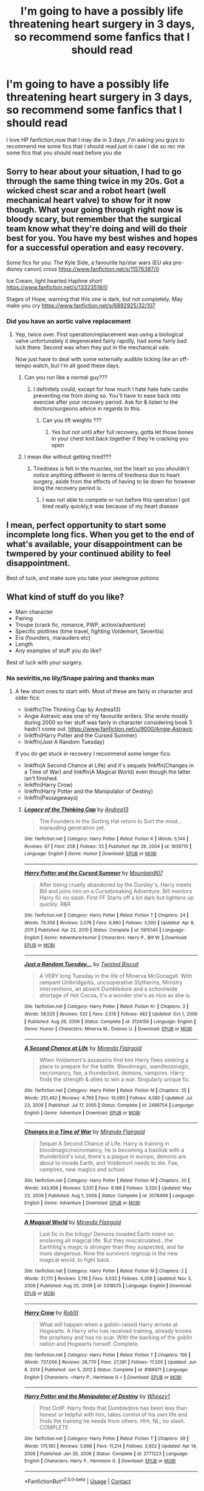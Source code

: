 #+TITLE: I'm going to have a possibly life threatening heart surgery in 3 days, so recommend some fanfics that I should read

* I'm going to have a possibly life threatening heart surgery in 3 days, so recommend some fanfics that I should read
:PROPERTIES:
:Author: Unit-Superb
:Score: 501
:DateUnix: 1613992984.0
:DateShort: 2021-Feb-22
:FlairText: Misc
:END:
I love HP fanfiction,now that I may die in 3 days ,I'm asking you guys to recommend me some fics that I should read just in case I die so rec me some fics that you should read before you die


** Sorry to hear about your situation, I had to go through the same thing twice in my 20s. Got a wicked chest scar and a robot heart (well mechanical heart valve) to show for it now though. What your going through right now is bloody scary, but remember that the surgical team know what they're doing and will do their best for you. You have my best wishes and hopes for a successful operation and easy recovery.

Some fics for you: The Kyle Side, a favourite hp/star wars (EU aka pre-disney canon) cross [[https://www.fanfiction.net/s/11576387/0]]

Ice Cream, light hearted Haphne short [[https://www.fanfiction.net/s/13323518/0]]

Stages of Hope, warning that this one is dark, but not completely. May make you cry [[https://www.fanfiction.net/s/6892925/32/107]]
:PROPERTIES:
:Author: mefika
:Score: 125
:DateUnix: 1613996672.0
:DateShort: 2021-Feb-22
:END:

*** Did you have an aortic valve replacement
:PROPERTIES:
:Author: Unit-Superb
:Score: 46
:DateUnix: 1613997052.0
:DateShort: 2021-Feb-22
:END:

**** Yep, twice over. First operation/replacement was using a biological valve unfortunately it degenerated fairly rapidly, had some fairly bad luck there. Second was when they put in the mechanical vale.

Now just have to deal with some externally audible ticking like an off-tempo watch, but I'm all good these days.
:PROPERTIES:
:Author: mefika
:Score: 60
:DateUnix: 1613999251.0
:DateShort: 2021-Feb-22
:END:

***** Can you run like a normal guy???
:PROPERTIES:
:Author: Unit-Superb
:Score: 46
:DateUnix: 1614006470.0
:DateShort: 2021-Feb-22
:END:

****** I definitely could, except for how much I hate hate hate cardio preventing me from doing so. You'll have to ease back into exercise after your recovery period. Ask for & listen to the doctors/surgeons advice in regards to this.
:PROPERTIES:
:Author: mefika
:Score: 37
:DateUnix: 1614024791.0
:DateShort: 2021-Feb-22
:END:

******* Can you lift weights ???
:PROPERTIES:
:Author: Electrical_Umpire964
:Score: 12
:DateUnix: 1614024836.0
:DateShort: 2021-Feb-22
:END:

******** Yes but not until after full recovery, gotta let those bones in your chest knit back together if they're cracking you open
:PROPERTIES:
:Author: mefika
:Score: 22
:DateUnix: 1614026196.0
:DateShort: 2021-Feb-23
:END:


***** I mean like without getting tired???
:PROPERTIES:
:Author: Unit-Superb
:Score: 37
:DateUnix: 1614006496.0
:DateShort: 2021-Feb-22
:END:

****** Tiredness is felt in the muscles, not the heart so you shouldn't notice anything different in terms of tiredness due to heart surgery, aside from the effects of having to lie down for however long the recovery period is.
:PROPERTIES:
:Author: CorruptedFlame
:Score: 2
:DateUnix: 1614421004.0
:DateShort: 2021-Feb-27
:END:

******* I was not able to compete or run before this operation I got tired really quickly,it was because of my heart disease
:PROPERTIES:
:Author: Unit-Superb
:Score: 1
:DateUnix: 1614424302.0
:DateShort: 2021-Feb-27
:END:


** I mean, perfect opportunity to start some incomplete long fics. When you get to the end of what's available, your disappointment can be twmpered by your continued ability to feel disappointment.

Best of luck, and make sure you take your skelegrow potions
:PROPERTIES:
:Author: ChasingAnna
:Score: 15
:DateUnix: 1614030803.0
:DateShort: 2021-Feb-23
:END:


** What kind of stuff do you like?

- Main character
- Pairing
- Troupe (crack fic, romance, PWP, action/adventure)
- Specific plotlines (time travel, fighting Voldemort, Severitis)
- Era (founders, marauders etc)
- Length
- Any examples of stuff you do like?

Best of luck with your surgery.
:PROPERTIES:
:Author: Mystery_Substance
:Score: 48
:DateUnix: 1613994423.0
:DateShort: 2021-Feb-22
:END:

*** No seviritis,no lily/Snape pairing and thanks man
:PROPERTIES:
:Author: Unit-Superb
:Score: 38
:DateUnix: 1613994557.0
:DateShort: 2021-Feb-22
:END:

**** A few short ones to start with. Most of these are fairly in character and older fics:

- linkffn(The Thinking Cap by Andrea13)
- Angie Astravic was one of my favourite writers. She wrote mostly during 2000 so her stuff was fairly in character considering book 5 hadn't come out. [[https://www.fanfiction.net/u/9000/Angie-Astravic]]
- linkffn(Harry Potter and the Cursed Summer)
- linkffn(Just A Random Tuesday)

If you do get stuck in recovery I recommend some longer fics:

- linkffn(A Second Chance at Life) and it's sequels linkffn(Changes in a Time of War) and linkffn(A Magical World) even though the latter isn't finished.
- linkffn(Harry Crow)
- linkffn(Harry Potter and the Manipulator of Destiny)
- linkffn(Passageways)
:PROPERTIES:
:Author: Mystery_Substance
:Score: 18
:DateUnix: 1613996442.0
:DateShort: 2021-Feb-22
:END:

***** [[https://www.fanfiction.net/s/1838710/1/][*/Legacy of the Thinking Cap/*]] by [[https://www.fanfiction.net/u/212851/Andrea13][/Andrea13/]]

#+begin_quote
  The Founders in the Sorting Hat return to Sort the most...marauding generation yet.
#+end_quote

^{/Site/:} ^{fanfiction.net} ^{*|*} ^{/Category/:} ^{Harry} ^{Potter} ^{*|*} ^{/Rated/:} ^{Fiction} ^{K} ^{*|*} ^{/Words/:} ^{5,144} ^{*|*} ^{/Reviews/:} ^{67} ^{*|*} ^{/Favs/:} ^{208} ^{*|*} ^{/Follows/:} ^{33} ^{*|*} ^{/Published/:} ^{Apr} ^{28,} ^{2004} ^{*|*} ^{/id/:} ^{1838710} ^{*|*} ^{/Language/:} ^{English} ^{*|*} ^{/Genre/:} ^{Humor} ^{*|*} ^{/Download/:} ^{[[http://www.ff2ebook.com/old/ffn-bot/index.php?id=1838710&source=ff&filetype=epub][EPUB]]} ^{or} ^{[[http://www.ff2ebook.com/old/ffn-bot/index.php?id=1838710&source=ff&filetype=mobi][MOBI]]}

--------------

[[https://www.fanfiction.net/s/5915140/1/][*/Harry Potter and the Cursed Summer/*]] by [[https://www.fanfiction.net/u/2334186/Mountain907][/Mountain907/]]

#+begin_quote
  After being cruelly abandoned by the Dursley's, Harry meets Bill and joins him on a Cursebreaking Adventure. Bill mentors Harry fic no slash. First FF Starts off a bit dark but lightens up quickly. R&R
#+end_quote

^{/Site/:} ^{fanfiction.net} ^{*|*} ^{/Category/:} ^{Harry} ^{Potter} ^{*|*} ^{/Rated/:} ^{Fiction} ^{T} ^{*|*} ^{/Chapters/:} ^{24} ^{*|*} ^{/Words/:} ^{79,456} ^{*|*} ^{/Reviews/:} ^{2,078} ^{*|*} ^{/Favs/:} ^{6,960} ^{*|*} ^{/Follows/:} ^{3,500} ^{*|*} ^{/Updated/:} ^{Apr} ^{8,} ^{2011} ^{*|*} ^{/Published/:} ^{Apr} ^{22,} ^{2010} ^{*|*} ^{/Status/:} ^{Complete} ^{*|*} ^{/id/:} ^{5915140} ^{*|*} ^{/Language/:} ^{English} ^{*|*} ^{/Genre/:} ^{Adventure/Humor} ^{*|*} ^{/Characters/:} ^{Harry} ^{P.,} ^{Bill} ^{W.} ^{*|*} ^{/Download/:} ^{[[http://www.ff2ebook.com/old/ffn-bot/index.php?id=5915140&source=ff&filetype=epub][EPUB]]} ^{or} ^{[[http://www.ff2ebook.com/old/ffn-bot/index.php?id=5915140&source=ff&filetype=mobi][MOBI]]}

--------------

[[https://www.fanfiction.net/s/3124159/1/][*/Just a Random Tuesday.../*]] by [[https://www.fanfiction.net/u/957547/Twisted-Biscuit][/Twisted Biscuit/]]

#+begin_quote
  A VERY long Tuesday in the life of Minerva McGonagall. With rampant Umbridgeitis, uncooperative Slytherins, Ministry interventions, an absent Dumbledore and a schoolwide shortage of Hot Cocoa, it's a wonder she's as nice as she is.
#+end_quote

^{/Site/:} ^{fanfiction.net} ^{*|*} ^{/Category/:} ^{Harry} ^{Potter} ^{*|*} ^{/Rated/:} ^{Fiction} ^{K+} ^{*|*} ^{/Chapters/:} ^{3} ^{*|*} ^{/Words/:} ^{58,525} ^{*|*} ^{/Reviews/:} ^{532} ^{*|*} ^{/Favs/:} ^{2,518} ^{*|*} ^{/Follows/:} ^{482} ^{*|*} ^{/Updated/:} ^{Oct} ^{1,} ^{2006} ^{*|*} ^{/Published/:} ^{Aug} ^{26,} ^{2006} ^{*|*} ^{/Status/:} ^{Complete} ^{*|*} ^{/id/:} ^{3124159} ^{*|*} ^{/Language/:} ^{English} ^{*|*} ^{/Genre/:} ^{Humor} ^{*|*} ^{/Characters/:} ^{Minerva} ^{M.,} ^{Dolores} ^{U.} ^{*|*} ^{/Download/:} ^{[[http://www.ff2ebook.com/old/ffn-bot/index.php?id=3124159&source=ff&filetype=epub][EPUB]]} ^{or} ^{[[http://www.ff2ebook.com/old/ffn-bot/index.php?id=3124159&source=ff&filetype=mobi][MOBI]]}

--------------

[[https://www.fanfiction.net/s/2488754/1/][*/A Second Chance at Life/*]] by [[https://www.fanfiction.net/u/100447/Miranda-Flairgold][/Miranda Flairgold/]]

#+begin_quote
  When Voldemort's assassins find him Harry flees seeking a place to prepare for the battle. Bloodmagic, wandlessmagic, necromancy, fae, a thunderbird, demons, vampires. Harry finds the strength & allies to win a war. Singularly unique fic.
#+end_quote

^{/Site/:} ^{fanfiction.net} ^{*|*} ^{/Category/:} ^{Harry} ^{Potter} ^{*|*} ^{/Rated/:} ^{Fiction} ^{M} ^{*|*} ^{/Chapters/:} ^{35} ^{*|*} ^{/Words/:} ^{251,462} ^{*|*} ^{/Reviews/:} ^{4,769} ^{*|*} ^{/Favs/:} ^{10,060} ^{*|*} ^{/Follows/:} ^{4,080} ^{*|*} ^{/Updated/:} ^{Jul} ^{23,} ^{2006} ^{*|*} ^{/Published/:} ^{Jul} ^{17,} ^{2005} ^{*|*} ^{/Status/:} ^{Complete} ^{*|*} ^{/id/:} ^{2488754} ^{*|*} ^{/Language/:} ^{English} ^{*|*} ^{/Genre/:} ^{Adventure} ^{*|*} ^{/Download/:} ^{[[http://www.ff2ebook.com/old/ffn-bot/index.php?id=2488754&source=ff&filetype=epub][EPUB]]} ^{or} ^{[[http://www.ff2ebook.com/old/ffn-bot/index.php?id=2488754&source=ff&filetype=mobi][MOBI]]}

--------------

[[https://www.fanfiction.net/s/3078469/1/][*/Changes in a Time of War/*]] by [[https://www.fanfiction.net/u/100447/Miranda-Flairgold][/Miranda Flairgold/]]

#+begin_quote
  Sequel A Second Chance at Life. Harry is training in bloodmagic/necromancy, he is becoming a basilisk with a thunderbird's soul, there's a plague in europe, demons are about to invade Earth, and Voldemort needs to die. Fae, vampires, new magics and school
#+end_quote

^{/Site/:} ^{fanfiction.net} ^{*|*} ^{/Category/:} ^{Harry} ^{Potter} ^{*|*} ^{/Rated/:} ^{Fiction} ^{M} ^{*|*} ^{/Chapters/:} ^{30} ^{*|*} ^{/Words/:} ^{343,956} ^{*|*} ^{/Reviews/:} ^{5,531} ^{*|*} ^{/Favs/:} ^{6,186} ^{*|*} ^{/Follows/:} ^{3,320} ^{*|*} ^{/Updated/:} ^{May} ^{23,} ^{2009} ^{*|*} ^{/Published/:} ^{Aug} ^{1,} ^{2006} ^{*|*} ^{/Status/:} ^{Complete} ^{*|*} ^{/id/:} ^{3078469} ^{*|*} ^{/Language/:} ^{English} ^{*|*} ^{/Genre/:} ^{Adventure} ^{*|*} ^{/Download/:} ^{[[http://www.ff2ebook.com/old/ffn-bot/index.php?id=3078469&source=ff&filetype=epub][EPUB]]} ^{or} ^{[[http://www.ff2ebook.com/old/ffn-bot/index.php?id=3078469&source=ff&filetype=mobi][MOBI]]}

--------------

[[https://www.fanfiction.net/s/5318075/1/][*/A Magical World/*]] by [[https://www.fanfiction.net/u/100447/Miranda-Flairgold][/Miranda Flairgold/]]

#+begin_quote
  Last fic in the trilogy! Demons invaded Earth intent on enslaving all magical life. But they miscalculated...the Earthling's magic is stronger than they suspected, and far more dangerous. Now the survivors regroup in the new magical world, to fight back.
#+end_quote

^{/Site/:} ^{fanfiction.net} ^{*|*} ^{/Category/:} ^{Harry} ^{Potter} ^{*|*} ^{/Rated/:} ^{Fiction} ^{M} ^{*|*} ^{/Chapters/:} ^{2} ^{*|*} ^{/Words/:} ^{31,170} ^{*|*} ^{/Reviews/:} ^{2,116} ^{*|*} ^{/Favs/:} ^{4,032} ^{*|*} ^{/Follows/:} ^{4,206} ^{*|*} ^{/Updated/:} ^{Nov} ^{3,} ^{2009} ^{*|*} ^{/Published/:} ^{Aug} ^{20,} ^{2009} ^{*|*} ^{/id/:} ^{5318075} ^{*|*} ^{/Language/:} ^{English} ^{*|*} ^{/Download/:} ^{[[http://www.ff2ebook.com/old/ffn-bot/index.php?id=5318075&source=ff&filetype=epub][EPUB]]} ^{or} ^{[[http://www.ff2ebook.com/old/ffn-bot/index.php?id=5318075&source=ff&filetype=mobi][MOBI]]}

--------------

[[https://www.fanfiction.net/s/8186071/1/][*/Harry Crow/*]] by [[https://www.fanfiction.net/u/1451358/RobSt][/RobSt/]]

#+begin_quote
  What will happen when a goblin-raised Harry arrives at Hogwarts. A Harry who has received training, already knows the prophecy and has no scar. With the backing of the goblin nation and Hogwarts herself. Complete.
#+end_quote

^{/Site/:} ^{fanfiction.net} ^{*|*} ^{/Category/:} ^{Harry} ^{Potter} ^{*|*} ^{/Rated/:} ^{Fiction} ^{T} ^{*|*} ^{/Chapters/:} ^{106} ^{*|*} ^{/Words/:} ^{737,006} ^{*|*} ^{/Reviews/:} ^{28,770} ^{*|*} ^{/Favs/:} ^{27,391} ^{*|*} ^{/Follows/:} ^{17,200} ^{*|*} ^{/Updated/:} ^{Jun} ^{8,} ^{2014} ^{*|*} ^{/Published/:} ^{Jun} ^{5,} ^{2012} ^{*|*} ^{/Status/:} ^{Complete} ^{*|*} ^{/id/:} ^{8186071} ^{*|*} ^{/Language/:} ^{English} ^{*|*} ^{/Characters/:} ^{<Harry} ^{P.,} ^{Hermione} ^{G.>} ^{*|*} ^{/Download/:} ^{[[http://www.ff2ebook.com/old/ffn-bot/index.php?id=8186071&source=ff&filetype=epub][EPUB]]} ^{or} ^{[[http://www.ff2ebook.com/old/ffn-bot/index.php?id=8186071&source=ff&filetype=mobi][MOBI]]}

--------------

[[https://www.fanfiction.net/s/2771223/1/][*/Harry Potter and the Manipulator of Destiny/*]] by [[https://www.fanfiction.net/u/903200/Wheezy1][/Wheezy1/]]

#+begin_quote
  Post OotP. Harry finds that Dumbledore has been less than honest or helpful with him, takes control of his own life and finds the training he needs from others. HHr, NL, no slash. COMPLETE
#+end_quote

^{/Site/:} ^{fanfiction.net} ^{*|*} ^{/Category/:} ^{Harry} ^{Potter} ^{*|*} ^{/Rated/:} ^{Fiction} ^{T} ^{*|*} ^{/Chapters/:} ^{39} ^{*|*} ^{/Words/:} ^{175,185} ^{*|*} ^{/Reviews/:} ^{5,998} ^{*|*} ^{/Favs/:} ^{11,214} ^{*|*} ^{/Follows/:} ^{3,922} ^{*|*} ^{/Updated/:} ^{Apr} ^{14,} ^{2006} ^{*|*} ^{/Published/:} ^{Jan} ^{26,} ^{2006} ^{*|*} ^{/Status/:} ^{Complete} ^{*|*} ^{/id/:} ^{2771223} ^{*|*} ^{/Language/:} ^{English} ^{*|*} ^{/Characters/:} ^{Harry} ^{P.,} ^{Hermione} ^{G.} ^{*|*} ^{/Download/:} ^{[[http://www.ff2ebook.com/old/ffn-bot/index.php?id=2771223&source=ff&filetype=epub][EPUB]]} ^{or} ^{[[http://www.ff2ebook.com/old/ffn-bot/index.php?id=2771223&source=ff&filetype=mobi][MOBI]]}

--------------

*FanfictionBot*^{2.0.0-beta} | [[https://github.com/FanfictionBot/reddit-ffn-bot/wiki/Usage][Usage]] | [[https://www.reddit.com/message/compose?to=tusing][Contact]]
:PROPERTIES:
:Author: FanfictionBot
:Score: 3
:DateUnix: 1613996544.0
:DateShort: 2021-Feb-22
:END:


***** [[https://www.fanfiction.net/s/8378840/1/][*/Passageways/*]] by [[https://www.fanfiction.net/u/2027361/jerrway69][/jerrway69/]]

#+begin_quote
  Hogwarts Castle decides to interfere in the lives of two of its students to change the past and future from a terrible war and giving the pair an opportunity to find something more than just protection within its walls. AU Story, Political, Fed-up Harry, OC Dumbledore.
#+end_quote

^{/Site/:} ^{fanfiction.net} ^{*|*} ^{/Category/:} ^{Harry} ^{Potter} ^{*|*} ^{/Rated/:} ^{Fiction} ^{M} ^{*|*} ^{/Chapters/:} ^{37} ^{*|*} ^{/Words/:} ^{277,162} ^{*|*} ^{/Reviews/:} ^{5,360} ^{*|*} ^{/Favs/:} ^{8,557} ^{*|*} ^{/Follows/:} ^{9,199} ^{*|*} ^{/Updated/:} ^{Jul} ^{11,} ^{2017} ^{*|*} ^{/Published/:} ^{Jul} ^{31,} ^{2012} ^{*|*} ^{/id/:} ^{8378840} ^{*|*} ^{/Language/:} ^{English} ^{*|*} ^{/Genre/:} ^{Drama/Romance} ^{*|*} ^{/Characters/:} ^{Harry} ^{P.,} ^{Bellatrix} ^{L.} ^{*|*} ^{/Download/:} ^{[[http://www.ff2ebook.com/old/ffn-bot/index.php?id=8378840&source=ff&filetype=epub][EPUB]]} ^{or} ^{[[http://www.ff2ebook.com/old/ffn-bot/index.php?id=8378840&source=ff&filetype=mobi][MOBI]]}

--------------

*FanfictionBot*^{2.0.0-beta} | [[https://github.com/FanfictionBot/reddit-ffn-bot/wiki/Usage][Usage]] | [[https://www.reddit.com/message/compose?to=tusing][Contact]]
:PROPERTIES:
:Author: FanfictionBot
:Score: 7
:DateUnix: 1613996557.0
:DateShort: 2021-Feb-22
:END:


*** Any thing except slash and crackfic
:PROPERTIES:
:Author: Unit-Superb
:Score: 2
:DateUnix: 1613994495.0
:DateShort: 2021-Feb-22
:END:


** Best of luck in your surgery, hope to see you posting again soon
:PROPERTIES:
:Author: PotatoBro42069
:Score: 25
:DateUnix: 1614001790.0
:DateShort: 2021-Feb-22
:END:

*** Thanks
:PROPERTIES:
:Author: Unit-Superb
:Score: 10
:DateUnix: 1614012705.0
:DateShort: 2021-Feb-22
:END:


** *Make A Wish* By: [[https://www.fanfiction.net/u/686093/Rorschach-s-Blot][Rorschach's Blot]]

Harry has learned the prophesy and he does not believe that a schoolboy can defeat Voldemort, so he decides that if he is going to die then he is first going to live.

Rated: [[https://www.fictionratings.com/][Fiction T]] - English - Humor/Adventure - Harry P. - Chapters: 50 - Words: 187,589 - Reviews: [[https://www.fanfiction.net/r/2318355/][11,437]] - Favs: 22,111 - Follows: 7,697 - Updated: Jun 17, 2006 - Published: Mar 23, 2005 - Status: Complete - id: 2318355

[[https://www.fanfiction.net/s/2318355/1/Make-A-Wish]]
:PROPERTIES:
:Author: JasonFrost7
:Score: 10
:DateUnix: 1614029226.0
:DateShort: 2021-Feb-23
:END:


** Post again in 4 days to let us know man.
:PROPERTIES:
:Author: SwordOfRome11
:Score: 23
:DateUnix: 1614007379.0
:DateShort: 2021-Feb-22
:END:

*** Trust me dude,nothing will stop me ,if I'm alive
:PROPERTIES:
:Author: Unit-Superb
:Score: 28
:DateUnix: 1614008521.0
:DateShort: 2021-Feb-22
:END:

**** My Dad's had heart surgery twice, once an emergency after a heart attack, the second to add several more stents to prevent a coming heart attack. I truly wish you the best of luck, with both the surgery and recovery.
:PROPERTIES:
:Author: SwordOfRome11
:Score: 9
:DateUnix: 1614008640.0
:DateShort: 2021-Feb-22
:END:

***** Thanks man,means a lot coming from you
:PROPERTIES:
:Author: Unit-Superb
:Score: 6
:DateUnix: 1614010468.0
:DateShort: 2021-Feb-22
:END:


**** Remind!PotterBros 4 days
:PROPERTIES:
:Author: Focusun
:Score: 2
:DateUnix: 1614021469.0
:DateShort: 2021-Feb-22
:END:


** My apologies for the situation you're in. I will be praying for you, as I imagine many of us will.

Now, I will not pretend to be a master fanfiction reader. I read stories with lots of bashing and they're not always the best of stories but below, I have linked stories that I personally liked.

linkffn(9596830)

linkffn(13251826) - This author probably has the most bashing I've seen but he's a good writer so check out his other stories if you want

linkffn(12438772) - This fic made me cry but it's good nonetheless
:PROPERTIES:
:Author: BleedFree
:Score: 17
:DateUnix: 1613998184.0
:DateShort: 2021-Feb-22
:END:

*** Thanks for your prayers and thanks for your recs
:PROPERTIES:
:Author: Unit-Superb
:Score: 9
:DateUnix: 1613998588.0
:DateShort: 2021-Feb-22
:END:


*** [[https://www.fanfiction.net/s/9596830/1/][*/Life of the Independent/*]] by [[https://www.fanfiction.net/u/5015209/sukzee][/sukzee/]]

#+begin_quote
  What if Harry had left the Dursleys to live on his own when he was 9 yrs old and wouldn't let Dumbledore control or manipulate him. Powerful, slightly dark and intelligent Harry. Dumbledore bashing/Grey Harry
#+end_quote

^{/Site/:} ^{fanfiction.net} ^{*|*} ^{/Category/:} ^{Harry} ^{Potter} ^{*|*} ^{/Rated/:} ^{Fiction} ^{K} ^{*|*} ^{/Chapters/:} ^{45} ^{*|*} ^{/Words/:} ^{122,490} ^{*|*} ^{/Reviews/:} ^{1,406} ^{*|*} ^{/Favs/:} ^{4,339} ^{*|*} ^{/Follows/:} ^{5,542} ^{*|*} ^{/Updated/:} ^{Feb} ^{5} ^{*|*} ^{/Published/:} ^{Aug} ^{15,} ^{2013} ^{*|*} ^{/id/:} ^{9596830} ^{*|*} ^{/Language/:} ^{English} ^{*|*} ^{/Genre/:} ^{Family} ^{*|*} ^{/Characters/:} ^{Harry} ^{P.,} ^{Sirius} ^{B.,} ^{Remus} ^{L.,} ^{Albus} ^{D.} ^{*|*} ^{/Download/:} ^{[[http://www.ff2ebook.com/old/ffn-bot/index.php?id=9596830&source=ff&filetype=epub][EPUB]]} ^{or} ^{[[http://www.ff2ebook.com/old/ffn-bot/index.php?id=9596830&source=ff&filetype=mobi][MOBI]]}

--------------

[[https://www.fanfiction.net/s/13251826/1/][*/I'm not a hero/*]] by [[https://www.fanfiction.net/u/11649002/JustBored21][/JustBored21/]]

#+begin_quote
  James and Lily have been put into a coma, Adrian Potter is the boy-who-lived, Dumbledore raises him and drops his twin at his aunts. Harry the twin brother of the boy-who-lived comes to Hogwarts and gets sorted into Slytherin. Harry is different from what anyone expecting and he holds a few secrets. Dumbledore bashing, select Weasley bashing, Hermione bashing. (HarryxDaphne)
#+end_quote

^{/Site/:} ^{fanfiction.net} ^{*|*} ^{/Category/:} ^{Harry} ^{Potter} ^{*|*} ^{/Rated/:} ^{Fiction} ^{M} ^{*|*} ^{/Chapters/:} ^{51} ^{*|*} ^{/Words/:} ^{259,480} ^{*|*} ^{/Reviews/:} ^{1,230} ^{*|*} ^{/Favs/:} ^{3,833} ^{*|*} ^{/Follows/:} ^{2,639} ^{*|*} ^{/Updated/:} ^{Nov} ^{6,} ^{2019} ^{*|*} ^{/Published/:} ^{Apr} ^{3,} ^{2019} ^{*|*} ^{/Status/:} ^{Complete} ^{*|*} ^{/id/:} ^{13251826} ^{*|*} ^{/Language/:} ^{English} ^{*|*} ^{/Genre/:} ^{Adventure/Romance} ^{*|*} ^{/Download/:} ^{[[http://www.ff2ebook.com/old/ffn-bot/index.php?id=13251826&source=ff&filetype=epub][EPUB]]} ^{or} ^{[[http://www.ff2ebook.com/old/ffn-bot/index.php?id=13251826&source=ff&filetype=mobi][MOBI]]}

--------------

[[https://www.fanfiction.net/s/12438772/1/][*/Harrys' Soul Song/*]] by [[https://www.fanfiction.net/u/8385258/IHAVEWAYTOOMANYFANDOMSHALPME][/IHAVEWAYTOOMANYFANDOMSHALPME/]]

#+begin_quote
  The triwizard champions have their soul song played during the Yule Ball. Ravenclaw!Harry Artist!Harry Clumsy!Harry Harry/Padma ONESHOT Some self abuse and bashing. Harry hates Dumbledore! Harry hates his father!
#+end_quote

^{/Site/:} ^{fanfiction.net} ^{*|*} ^{/Category/:} ^{Harry} ^{Potter} ^{*|*} ^{/Rated/:} ^{Fiction} ^{T} ^{*|*} ^{/Words/:} ^{1,234} ^{*|*} ^{/Reviews/:} ^{7} ^{*|*} ^{/Favs/:} ^{87} ^{*|*} ^{/Follows/:} ^{46} ^{*|*} ^{/Published/:} ^{Apr} ^{8,} ^{2017} ^{*|*} ^{/id/:} ^{12438772} ^{*|*} ^{/Language/:} ^{English} ^{*|*} ^{/Genre/:} ^{Fantasy} ^{*|*} ^{/Download/:} ^{[[http://www.ff2ebook.com/old/ffn-bot/index.php?id=12438772&source=ff&filetype=epub][EPUB]]} ^{or} ^{[[http://www.ff2ebook.com/old/ffn-bot/index.php?id=12438772&source=ff&filetype=mobi][MOBI]]}

--------------

*FanfictionBot*^{2.0.0-beta} | [[https://github.com/FanfictionBot/reddit-ffn-bot/wiki/Usage][Usage]] | [[https://www.reddit.com/message/compose?to=tusing][Contact]]
:PROPERTIES:
:Author: FanfictionBot
:Score: 2
:DateUnix: 1613998209.0
:DateShort: 2021-Feb-22
:END:


** I'm not sure if any of those were already recommended, but those are my favourite HP fanfictions, ranging from Crack to Angst or simply those with insanely good plots/plot ideas:

1. No Competition by Evilgoddss

Summary:

What if the horcrux in Harry's scar hadn't quite been as contained by the Blood Wards as Dumbledore planned. Rather than twisting Harry's personality, it darkened his aura. And the dark creatures of the magical world really liked that aura. Gee. Sucks to be a Dark Lord trying to make your comeback. VERY AU. Just for fun.

[[https://www.fanfiction.net/s/11126195/1/No-Competition]]

1. Dangerous and Deadly Lord Voldemort by Kevin3

Summary:

A tale of illusion and deception - what better bedtime story could a magician tell his son than when he managed to pull one over on the entire wizarding world?

[[https://www.fanfiction.net/s/10129276/1/Dangerous-and-Deadly-Lord-Voldemort]]

1. Harry's Wand Gets Around by Kevin3

Summary:

Harry's Wand just can't seem to make up its mind on who it belongs to... resulting in a world where Gilderoy Lockhart stops Pomona Sprout from ruining Albus Dumbledore's chances of killing Lord Voldemort. Humor one-shot.

[[https://www.fanfiction.net/s/10733615/1/Harry-s-Wand-Gets-Around]]

1. The Prisoner's Cipher by Ecthelion3

Summary:

AU. Years after his defeat of Voldemort, Harry Potter remains a willing and secret prisoner of the Ministry, but not all is what it seems. Harry has a plan, and the world will never be the same.

[[https://www.fanfiction.net/s/7309863/1/The-Prisoner-s-Cipher]]

1. dead things by EclipseWing

Summary:

Death isn't good for the soul and dead things can't die twice. Harry dies too many times to be fine. After the war he goes travelling; he and Tom Riddle always were too much alike for their own good.

[[https://archiveofourown.org/works/15695769]]

1. Whiskey Time Travel by Sapper One

Summary:

When Unspeakable Harry Potter wakes up in 1978, he determines he's either A: In the past. Or B: In a mental hospital. At least the firewhiskey still tastes the same. Waiting tables at the Three Broomsticks, drunken death eater bar fights, annoying an attractive but pushy auror, and avoiding his mother's crush on him is just another day in the life of Harry Potter.

[[https://www.fanfiction.net/s/11233445/1/Whiskey-Time-Travel]]

1. Wind Shear by Chilord

Summary:

A sharp and sudden change that can have devastating effects. When a Harry Potter that didn't follow the path of the Epilogue finds himself suddenly thrown into 1970, he settles into a muggle pub to enjoy a nice drink and figure out what he should do with the situation. Naturally, things don't work out the way he intended.

[[https://www.fanfiction.net/s/12511998/1/Wind-Shear]]

1. Grow Young With Me by Taliesin19

Summary:

He always sat there, just staring out the window. The nameless man with sad eyes. He bothered no one, and no one bothered him. Until now, that is. Abigail Waters knew her curiosity would one day be the death of her...but not today. Today it would give her life instead.

[[https://www.fanfiction.net/s/11111990/1/Grow-Young-with-Me]]

1. October by The Carnivorous Muffin

Summary:

It is not paradox to rewrite history, in the breath of a single moment a universe blooms into existence as another path fades from view, Tom Riddle meets an aberration on the train to Hogwarts and the rest is in flux. AU, time travel, Death!Harry, Tom/Lily and Tom/Harry, not threesome

[[https://www.fanfiction.net/s/10311215/1/October]]

1. Prince of the Dark Kingdom by Mizuni-sama

Summary:

Ten years ago, Voldemort created his kingdom. Now a confused young wizard stumbles into it, and carves out a destiny. AU. Nondark Harry. MentorVoldemort. VII Ch.8 In which someone is dead, wounded, or kidnapped in every scene.

[[https://www.fanfiction.net/s/3766574/1/Prince-of-the-Dark-Kingdom]]

1. The Pureblood Pretense (+ Sequels) by murkybluematter

Summary:

Harriett Potter dreams of going to Hogwarts, but in an AU where the school only accepts purebloods, the only way to reach her goal is to switch places with her pureblood cousin---the only problem? Her cousin is a boy. Alanna the Lioness take on HP. [[https://www.fanfiction.net/s/7613196/1/The-Pureblood-Pretense]]

1. Heir Apparent by MonsieurClavier

Summary:

When a Voldemort in his thirties encounters a time-travelling, seventeen-year-old Harry Potter, he makes a dangerous---and hilarious---assumption. He assumes that Harry is his son. And his son, of course, deserves the very best.

A confused Harry plays along for the sake of self-preservation, but living with his “father” is proving to be intolerable in more ways than one.

“You are mine,” Voldemort said gently, and smiled when Harry flinched. So the boy did know Voldemort, after all. He knew Voldemort was to be feared. “I will look after you, my own.”

“I don't belong to you,” Harry spat, despite his fear. Oh, what a delight he was! He was no cowering, simpering sycophant, like Voldemort's other followers; no, this child had a spine of steel. Not many could stand before Voldemort without quailing.

“You are my son,” Voldemort declared. “Of course you belong to me. Your every cell, your every fibre, your every heartbeat. You are mine in flesh and blood and soul. You are mine in magic. And you will not deny me.”

[[https://archiveofourown.org/works/25010857/chapters/60562639]]

1. The Untouchable by TreacleTeacups

Summary:

When he's little, Harry discovers something Very Special: he can make his wishes come true. Literally. Cue the chaos.

In which a young boy discovers a way to slide under the radar and the profound consequences that follow. What happens when you've taught yourself to become untouchable?

Tone changes from childish to mature as Harry ages. Rated M for a lack of moral conscience, the occasional murder, and a graphic dark theme here and there (because why not?). Happily Ever After, Voldemort style.

[[https://archiveofourown.org/works/14371158/chapters/33178122]]

1. The Spellmaker by SonnyGietzel

Summary:

Latin; a dead language with no practical applications except perhaps the deciphering of old texts and as a particularly quaint party trick.

Thankfully, as Harry finds out, Latin is not as dead as he was first taught when he decided to learn the language. It wouldn't have mattered anyway, of course; he loved Latin, and would have been proud to know it even had it been as useless as it was pretty. But in the world of Wizards, the world of Magic, Harry realizes his rare talent with words is particularly valuable, and allows him to use magic that no one's ever heard of, that no one's ever seen. But as time goes on, and he becomes more and more entangled in the webs spun by those around him, he starts to realize just how deep the magical rabbit hole goes and how dangerous power like his can be.

All Harry had ever wanted was for the world to make sense.

[[https://archiveofourown.org/works/689909/chapters/1267386]]

1. Harry the Hufflepuff by BajaB

Summary:

Luckily, lazy came up in Petunia's tirades slightly more often than freak, otherwise, this could have been a very different story. AU. Not your usual Hufflepuff!Harry story.

[[https://www.fanfiction.net/s/6466185/1/Harry-the-Hufflepuff]]
:PROPERTIES:
:Author: Akatsuki147
:Score: 4
:DateUnix: 1614113181.0
:DateShort: 2021-Feb-24
:END:


** As someone who has had several surgeries in the last year I recommend you look up some fics that have been read out loud. Meds make reading hard the first few days. I believe they are called podfics.

Also recommend the 'stuff you should know' podcast. Years of content that is interesting but not presented in a way that will interrupt sleep with loud noises if you drop off.

Good luck and I hope you have a speedy recovery
:PROPERTIES:
:Author: mekareami
:Score: 12
:DateUnix: 1614016514.0
:DateShort: 2021-Feb-22
:END:


** i hope it goes well and to hear back from you in four days!

linkffn(The Changeling)
:PROPERTIES:
:Author: NotanSandwich
:Score: 12
:DateUnix: 1614009602.0
:DateShort: 2021-Feb-22
:END:

*** [[https://www.fanfiction.net/s/6919395/1/][*/The Changeling/*]] by [[https://www.fanfiction.net/u/763509/Annerb][/Annerb/]]

#+begin_quote
  Ginny is sorted into Slytherin. It takes her seven years to figure out why.
#+end_quote

^{/Site/:} ^{fanfiction.net} ^{*|*} ^{/Category/:} ^{Harry} ^{Potter} ^{*|*} ^{/Rated/:} ^{Fiction} ^{T} ^{*|*} ^{/Chapters/:} ^{11} ^{*|*} ^{/Words/:} ^{189,186} ^{*|*} ^{/Reviews/:} ^{768} ^{*|*} ^{/Favs/:} ^{3,381} ^{*|*} ^{/Follows/:} ^{1,672} ^{*|*} ^{/Updated/:} ^{Apr} ^{19,} ^{2017} ^{*|*} ^{/Published/:} ^{Apr} ^{19,} ^{2011} ^{*|*} ^{/Status/:} ^{Complete} ^{*|*} ^{/id/:} ^{6919395} ^{*|*} ^{/Language/:} ^{English} ^{*|*} ^{/Genre/:} ^{Drama/Angst} ^{*|*} ^{/Characters/:} ^{Ginny} ^{W.} ^{*|*} ^{/Download/:} ^{[[http://www.ff2ebook.com/old/ffn-bot/index.php?id=6919395&source=ff&filetype=epub][EPUB]]} ^{or} ^{[[http://www.ff2ebook.com/old/ffn-bot/index.php?id=6919395&source=ff&filetype=mobi][MOBI]]}

--------------

*FanfictionBot*^{2.0.0-beta} | [[https://github.com/FanfictionBot/reddit-ffn-bot/wiki/Usage][Usage]] | [[https://www.reddit.com/message/compose?to=tusing][Contact]]
:PROPERTIES:
:Author: FanfictionBot
:Score: 11
:DateUnix: 1614009631.0
:DateShort: 2021-Feb-22
:END:


*** The Changeling is amazing and is almost as satisfying as reading the original series. I particularly appreciated its focus on Slytherin as something other than just an incubator for Death Eaters, plus the story continues after Voldy's downfall and explores the first few years afterwards as everyone grapples with PTSD.
:PROPERTIES:
:Author: AMerrickanGirl
:Score: 10
:DateUnix: 1614020312.0
:DateShort: 2021-Feb-22
:END:

**** honestly love all of annerb's work, but the changeling is probably the best harry potter fanfiction i've ever read. not to mention how good the sequel series is.
:PROPERTIES:
:Score: 3
:DateUnix: 1614043587.0
:DateShort: 2021-Feb-23
:END:

***** Agreed. It completes the original story.
:PROPERTIES:
:Author: AMerrickanGirl
:Score: 3
:DateUnix: 1614048321.0
:DateShort: 2021-Feb-23
:END:

****** totally. i love her characterization of harry and ginny's relationship too i've never seen that ship written much better then what she writes.
:PROPERTIES:
:Score: 3
:DateUnix: 1614048435.0
:DateShort: 2021-Feb-23
:END:

******* The sex scenes were a little too much, though. I always skipped over them.
:PROPERTIES:
:Author: AMerrickanGirl
:Score: 2
:DateUnix: 1614048504.0
:DateShort: 2021-Feb-23
:END:

******** hahaha yeah but i mean that obviously wasn't the object of the story
:PROPERTIES:
:Score: 1
:DateUnix: 1614048547.0
:DateShort: 2021-Feb-23
:END:


**** I loved the sequel series too. linkffn(pick it up, pick it all up and start again)
:PROPERTIES:
:Author: NotanSandwich
:Score: 4
:DateUnix: 1614021888.0
:DateShort: 2021-Feb-22
:END:

***** [[https://www.fanfiction.net/s/12569750/1/][*/pick it up, pick it all up and start again/*]] by [[https://www.fanfiction.net/u/763509/Annerb][/Annerb/]]

#+begin_quote
  The thing about war is that it never ends. Not really. The battlefields just change locations. Harry and Ginny after the war. Sequel to The Changeling. First story in the Armistice Series. Harry/Ginny.
#+end_quote

^{/Site/:} ^{fanfiction.net} ^{*|*} ^{/Category/:} ^{Harry} ^{Potter} ^{*|*} ^{/Rated/:} ^{Fiction} ^{T} ^{*|*} ^{/Chapters/:} ^{12} ^{*|*} ^{/Words/:} ^{72,219} ^{*|*} ^{/Reviews/:} ^{196} ^{*|*} ^{/Favs/:} ^{737} ^{*|*} ^{/Follows/:} ^{316} ^{*|*} ^{/Updated/:} ^{Aug} ^{18,} ^{2017} ^{*|*} ^{/Published/:} ^{Jul} ^{12,} ^{2017} ^{*|*} ^{/Status/:} ^{Complete} ^{*|*} ^{/id/:} ^{12569750} ^{*|*} ^{/Language/:} ^{English} ^{*|*} ^{/Genre/:} ^{Drama/Hurt/Comfort} ^{*|*} ^{/Characters/:} ^{Harry} ^{P.,} ^{Ginny} ^{W.} ^{*|*} ^{/Download/:} ^{[[http://www.ff2ebook.com/old/ffn-bot/index.php?id=12569750&source=ff&filetype=epub][EPUB]]} ^{or} ^{[[http://www.ff2ebook.com/old/ffn-bot/index.php?id=12569750&source=ff&filetype=mobi][MOBI]]}

--------------

*FanfictionBot*^{2.0.0-beta} | [[https://github.com/FanfictionBot/reddit-ffn-bot/wiki/Usage][Usage]] | [[https://www.reddit.com/message/compose?to=tusing][Contact]]
:PROPERTIES:
:Author: FanfictionBot
:Score: 6
:DateUnix: 1614021917.0
:DateShort: 2021-Feb-22
:END:


** Take care friend. Hope to see you posting again soon.

Linkffn(Protection from Nargles)

Linkffn(Like Father like Son)

Linkffn(Harry and the Veela)

Linkffn(Family Bonds)
:PROPERTIES:
:Author: Snoo-31074
:Score: 6
:DateUnix: 1614003309.0
:DateShort: 2021-Feb-22
:END:

*** [[https://www.fanfiction.net/s/7352166/1/][*/Protection From Nargles/*]] by [[https://www.fanfiction.net/u/3205163/Arpad-Hrunta][/Arpad Hrunta/]]

#+begin_quote
  Harry and Luna meet in the Room of Requirement. Mistletoe appears. Will Nargles be a problem? Takes place in during Harry's fifth year, as he and Luna get closer. Basically pure fluff, largely consisting of conversations. NOW COMPLETE.
#+end_quote

^{/Site/:} ^{fanfiction.net} ^{*|*} ^{/Category/:} ^{Harry} ^{Potter} ^{*|*} ^{/Rated/:} ^{Fiction} ^{T} ^{*|*} ^{/Chapters/:} ^{9} ^{*|*} ^{/Words/:} ^{57,581} ^{*|*} ^{/Reviews/:} ^{573} ^{*|*} ^{/Favs/:} ^{2,807} ^{*|*} ^{/Follows/:} ^{1,113} ^{*|*} ^{/Updated/:} ^{Jan} ^{9,} ^{2012} ^{*|*} ^{/Published/:} ^{Sep} ^{4,} ^{2011} ^{*|*} ^{/Status/:} ^{Complete} ^{*|*} ^{/id/:} ^{7352166} ^{*|*} ^{/Language/:} ^{English} ^{*|*} ^{/Genre/:} ^{Romance} ^{*|*} ^{/Characters/:} ^{<Harry} ^{P.,} ^{Luna} ^{L.>} ^{*|*} ^{/Download/:} ^{[[http://www.ff2ebook.com/old/ffn-bot/index.php?id=7352166&source=ff&filetype=epub][EPUB]]} ^{or} ^{[[http://www.ff2ebook.com/old/ffn-bot/index.php?id=7352166&source=ff&filetype=mobi][MOBI]]}

--------------

[[https://www.fanfiction.net/s/7038175/1/][*/Like Father Like Son/*]] by [[https://www.fanfiction.net/u/2582080/DarthMittens][/DarthMittens/]]

#+begin_quote
  AU. Harry, just another normal Hogwarts student with no evil whatsoever plaguing his life, really likes Hermione Granger, who won't even give him the time of day. How is he going to win her heart? By being a complete tosser, of course. Boys are idiots.
#+end_quote

^{/Site/:} ^{fanfiction.net} ^{*|*} ^{/Category/:} ^{Harry} ^{Potter} ^{*|*} ^{/Rated/:} ^{Fiction} ^{T} ^{*|*} ^{/Chapters/:} ^{12} ^{*|*} ^{/Words/:} ^{39,839} ^{*|*} ^{/Reviews/:} ^{365} ^{*|*} ^{/Favs/:} ^{997} ^{*|*} ^{/Follows/:} ^{431} ^{*|*} ^{/Updated/:} ^{Aug} ^{2,} ^{2011} ^{*|*} ^{/Published/:} ^{May} ^{31,} ^{2011} ^{*|*} ^{/Status/:} ^{Complete} ^{*|*} ^{/id/:} ^{7038175} ^{*|*} ^{/Language/:} ^{English} ^{*|*} ^{/Genre/:} ^{Romance/Drama} ^{*|*} ^{/Characters/:} ^{<Harry} ^{P.,} ^{Hermione} ^{G.>} ^{*|*} ^{/Download/:} ^{[[http://www.ff2ebook.com/old/ffn-bot/index.php?id=7038175&source=ff&filetype=epub][EPUB]]} ^{or} ^{[[http://www.ff2ebook.com/old/ffn-bot/index.php?id=7038175&source=ff&filetype=mobi][MOBI]]}

--------------

[[https://www.fanfiction.net/s/6864381/1/][*/Harry Potter and The Veela/*]] by [[https://www.fanfiction.net/u/2615370/Z-bond][/Z-bond/]]

#+begin_quote
  AU, Harry Potter was four years old when The Dark Lord attacked, Harry vanquished the Dark Lord but his baby brother takes all the credit. Dark but not evil Harry! Super Powerful&Smart Ravenclaw Harry. Starts with Harry's fourth year. HP/FD
#+end_quote

^{/Site/:} ^{fanfiction.net} ^{*|*} ^{/Category/:} ^{Harry} ^{Potter} ^{*|*} ^{/Rated/:} ^{Fiction} ^{M} ^{*|*} ^{/Chapters/:} ^{25} ^{*|*} ^{/Words/:} ^{149,540} ^{*|*} ^{/Reviews/:} ^{3,506} ^{*|*} ^{/Favs/:} ^{12,105} ^{*|*} ^{/Follows/:} ^{11,893} ^{*|*} ^{/Updated/:} ^{Dec} ^{31,} ^{2015} ^{*|*} ^{/Published/:} ^{Apr} ^{1,} ^{2011} ^{*|*} ^{/id/:} ^{6864381} ^{*|*} ^{/Language/:} ^{English} ^{*|*} ^{/Genre/:} ^{Romance} ^{*|*} ^{/Characters/:} ^{Harry} ^{P.,} ^{Fleur} ^{D.} ^{*|*} ^{/Download/:} ^{[[http://www.ff2ebook.com/old/ffn-bot/index.php?id=6864381&source=ff&filetype=epub][EPUB]]} ^{or} ^{[[http://www.ff2ebook.com/old/ffn-bot/index.php?id=6864381&source=ff&filetype=mobi][MOBI]]}

--------------

[[https://www.fanfiction.net/s/7724057/1/][*/Family Bonds/*]] by [[https://www.fanfiction.net/u/1777610/xXDesertRoseXx][/xXDesertRoseXx/]]

#+begin_quote
  When, after that fateful Halloween night, the wrong Potter twin is hailed the Boy Who Lived, how will Harry's life turn out? With a power he knows not, an ancient prophecy and one Severus Snape practically raising him, interesting at least is a given.
#+end_quote

^{/Site/:} ^{fanfiction.net} ^{*|*} ^{/Category/:} ^{Harry} ^{Potter} ^{*|*} ^{/Rated/:} ^{Fiction} ^{T} ^{*|*} ^{/Chapters/:} ^{76} ^{*|*} ^{/Words/:} ^{517,184} ^{*|*} ^{/Reviews/:} ^{8,418} ^{*|*} ^{/Favs/:} ^{9,218} ^{*|*} ^{/Follows/:} ^{9,134} ^{*|*} ^{/Updated/:} ^{Jul} ^{5,} ^{2014} ^{*|*} ^{/Published/:} ^{Jan} ^{9,} ^{2012} ^{*|*} ^{/id/:} ^{7724057} ^{*|*} ^{/Language/:} ^{English} ^{*|*} ^{/Genre/:} ^{Family/Adventure} ^{*|*} ^{/Characters/:} ^{Harry} ^{P.,} ^{Severus} ^{S.} ^{*|*} ^{/Download/:} ^{[[http://www.ff2ebook.com/old/ffn-bot/index.php?id=7724057&source=ff&filetype=epub][EPUB]]} ^{or} ^{[[http://www.ff2ebook.com/old/ffn-bot/index.php?id=7724057&source=ff&filetype=mobi][MOBI]]}

--------------

*FanfictionBot*^{2.0.0-beta} | [[https://github.com/FanfictionBot/reddit-ffn-bot/wiki/Usage][Usage]] | [[https://www.reddit.com/message/compose?to=tusing][Contact]]
:PROPERTIES:
:Author: FanfictionBot
:Score: 2
:DateUnix: 1614003366.0
:DateShort: 2021-Feb-22
:END:


** If you want to laugh then oneshot The Chamber Strike by evansentranced is for you. Link: [[https://www.fanfiction.net/s/2830860/1/4]] crack about what if when Harry was fed up with shit in 5th year he goes to strike and stays in Chamber of Secrets and lists things he wants done before he comes out.
:PROPERTIES:
:Author: Merihelmi
:Score: 3
:DateUnix: 1614029271.0
:DateShort: 2021-Feb-23
:END:

*** i love this one! have you read this one: [[https://www.fanfiction.net/s/5371934/1/]] "All The Dementors of Azkaban"?
:PROPERTIES:
:Author: harry_potters_mom
:Score: 4
:DateUnix: 1614043324.0
:DateShort: 2021-Feb-23
:END:

**** Oh, I haven't, but I'll read it now!
:PROPERTIES:
:Author: Merihelmi
:Score: 1
:DateUnix: 1614102499.0
:DateShort: 2021-Feb-23
:END:


** Linkffn(Harry Potter and the Rejected Path)

Linkffn(Amicus Protectio Fortis)

Linkffn(Rise of the Wizards)

Linkffn(After the Chamber - Lords and Ladies)

Linkffn(Partially Kissed Hero)

Linkffn(Harry Potter and the Return of Heritage)

Linkffn(Patron)

Linkffn(Dodging Prison and Stealing Witches: Revenge is Best Served Raw)

Linkao3(Harry Potter and the Den of Snakes)
:PROPERTIES:
:Author: The-Apprentice-Autho
:Score: 3
:DateUnix: 1614034239.0
:DateShort: 2021-Feb-23
:END:

*** [[https://www.fanfiction.net/s/11080542/1/][*/Patron/*]] by [[https://www.fanfiction.net/u/2548648/Starfox5][/Starfox5/]]

#+begin_quote
  In an Alternate Universe where muggleborns are a tiny minority and stuck as third-class citizens, formally aligning herself with her best friend, the famous boy-who-lived, seemed a good idea. It did a lot to help Hermione's status in the exotic society of a fantastic world so very different from her own. And it allowed both of them to fight for a better life and better Britain.
#+end_quote

^{/Site/:} ^{fanfiction.net} ^{*|*} ^{/Category/:} ^{Harry} ^{Potter} ^{*|*} ^{/Rated/:} ^{Fiction} ^{M} ^{*|*} ^{/Chapters/:} ^{61} ^{*|*} ^{/Words/:} ^{542,678} ^{*|*} ^{/Reviews/:} ^{1,278} ^{*|*} ^{/Favs/:} ^{1,954} ^{*|*} ^{/Follows/:} ^{1,670} ^{*|*} ^{/Updated/:} ^{Apr} ^{24,} ^{2016} ^{*|*} ^{/Published/:} ^{Feb} ^{28,} ^{2015} ^{*|*} ^{/Status/:} ^{Complete} ^{*|*} ^{/id/:} ^{11080542} ^{*|*} ^{/Language/:} ^{English} ^{*|*} ^{/Genre/:} ^{Drama/Romance} ^{*|*} ^{/Characters/:} ^{<Harry} ^{P.,} ^{Hermione} ^{G.>} ^{Albus} ^{D.,} ^{Aberforth} ^{D.} ^{*|*} ^{/Download/:} ^{[[http://www.ff2ebook.com/old/ffn-bot/index.php?id=11080542&source=ff&filetype=epub][EPUB]]} ^{or} ^{[[http://www.ff2ebook.com/old/ffn-bot/index.php?id=11080542&source=ff&filetype=mobi][MOBI]]}

--------------

[[https://www.fanfiction.net/s/11574569/1/][*/Dodging Prison and Stealing Witches - Revenge is Best Served Raw/*]] by [[https://www.fanfiction.net/u/6791440/LeadVonE][/LeadVonE/]]

#+begin_quote
  Harry Potter has been banged up for ten years in the hellhole brig of Azkaban for a crime he didn't commit, and his traitorous brother, the not-really-boy-who-lived, has royally messed things up. After meeting Fate and Death, Harry is given a second chance to squash Voldemort, dodge a thousand years in prison, and snatch everything his hated brother holds dear. H/Hr/LL/DG/GW.
#+end_quote

^{/Site/:} ^{fanfiction.net} ^{*|*} ^{/Category/:} ^{Harry} ^{Potter} ^{*|*} ^{/Rated/:} ^{Fiction} ^{M} ^{*|*} ^{/Chapters/:} ^{57} ^{*|*} ^{/Words/:} ^{646,435} ^{*|*} ^{/Reviews/:} ^{8,900} ^{*|*} ^{/Favs/:} ^{18,028} ^{*|*} ^{/Follows/:} ^{21,234} ^{*|*} ^{/Updated/:} ^{Apr} ^{21,} ^{2020} ^{*|*} ^{/Published/:} ^{Oct} ^{23,} ^{2015} ^{*|*} ^{/id/:} ^{11574569} ^{*|*} ^{/Language/:} ^{English} ^{*|*} ^{/Genre/:} ^{Adventure/Romance} ^{*|*} ^{/Characters/:} ^{<Harry} ^{P.,} ^{Hermione} ^{G.,} ^{Daphne} ^{G.,} ^{Ginny} ^{W.>} ^{*|*} ^{/Download/:} ^{[[http://www.ff2ebook.com/old/ffn-bot/index.php?id=11574569&source=ff&filetype=epub][EPUB]]} ^{or} ^{[[http://www.ff2ebook.com/old/ffn-bot/index.php?id=11574569&source=ff&filetype=mobi][MOBI]]}

--------------

*FanfictionBot*^{2.0.0-beta} | [[https://github.com/FanfictionBot/reddit-ffn-bot/wiki/Usage][Usage]] | [[https://www.reddit.com/message/compose?to=tusing][Contact]]
:PROPERTIES:
:Author: FanfictionBot
:Score: 2
:DateUnix: 1614034343.0
:DateShort: 2021-Feb-23
:END:


*** [[https://archiveofourown.org/works/12608820][*/Harry Potter and the Den of Snakes/*]] by [[https://www.archiveofourown.org/users/orphan_account/pseuds/orphan_account][/orphan_account/]]

#+begin_quote
  After ten years of misery with the Dursleys, Harry Potter learns that he has magic. Except, in this story, it's not a surprise-the only surprise is that there are others like him. Including his twin brother, Julian Potter, the savior of the Wizarding world. This isn't the Harry you think you know.
#+end_quote

^{/Site/:} ^{Archive} ^{of} ^{Our} ^{Own} ^{*|*} ^{/Fandom/:} ^{Harry} ^{Potter} ^{-} ^{J.} ^{K.} ^{Rowling} ^{*|*} ^{/Published/:} ^{2017-11-02} ^{*|*} ^{/Completed/:} ^{2017-11-13} ^{*|*} ^{/Words/:} ^{78245} ^{*|*} ^{/Chapters/:} ^{9/9} ^{*|*} ^{/Comments/:} ^{426} ^{*|*} ^{/Kudos/:} ^{4771} ^{*|*} ^{/Bookmarks/:} ^{743} ^{*|*} ^{/Hits/:} ^{118976} ^{*|*} ^{/ID/:} ^{12608820} ^{*|*} ^{/Download/:} ^{[[https://archiveofourown.org/downloads/12608820/Harry%20Potter%20and%20the%20Den.epub?updated_at=1613938926][EPUB]]} ^{or} ^{[[https://archiveofourown.org/downloads/12608820/Harry%20Potter%20and%20the%20Den.mobi?updated_at=1613938926][MOBI]]}

--------------

[[https://www.fanfiction.net/s/6375811/1/][*/Harry Potter and the Rejected Path/*]] by [[https://www.fanfiction.net/u/2290086/zArkham][/zArkham/]]

#+begin_quote
  After one taunt too many by Draco & learning of dark things while possessed, Harry refuses to play his part anymore. Into this comes Luna with her own dark story to tell. They shall both get revenge and shake magical Britain before the end. - Harry/Multi
#+end_quote

^{/Site/:} ^{fanfiction.net} ^{*|*} ^{/Category/:} ^{Harry} ^{Potter} ^{*|*} ^{/Rated/:} ^{Fiction} ^{M} ^{*|*} ^{/Chapters/:} ^{33} ^{*|*} ^{/Words/:} ^{414,962} ^{*|*} ^{/Reviews/:} ^{3,018} ^{*|*} ^{/Favs/:} ^{7,685} ^{*|*} ^{/Follows/:} ^{8,527} ^{*|*} ^{/Updated/:} ^{Mar} ^{2,} ^{2020} ^{*|*} ^{/Published/:} ^{Oct} ^{5,} ^{2010} ^{*|*} ^{/id/:} ^{6375811} ^{*|*} ^{/Language/:} ^{English} ^{*|*} ^{/Genre/:} ^{Adventure/Drama} ^{*|*} ^{/Characters/:} ^{Harry} ^{P.,} ^{Luna} ^{L.} ^{*|*} ^{/Download/:} ^{[[http://www.ff2ebook.com/old/ffn-bot/index.php?id=6375811&source=ff&filetype=epub][EPUB]]} ^{or} ^{[[http://www.ff2ebook.com/old/ffn-bot/index.php?id=6375811&source=ff&filetype=mobi][MOBI]]}

--------------

[[https://www.fanfiction.net/s/11547735/1/][*/Amicus Protectio Fortis/*]] by [[https://www.fanfiction.net/u/7087383/barelyeverthere][/barelyeverthere/]]

#+begin_quote
  Harry recognized the need for the DA in his first year rather than his fifth. With a group of powerful friends, unexpected allies, and the planning to overcome age old enemies and meddling Headmasters as well, can these students traverse the dangerous halls of Hogwarts and the world outside of them? Can they defeat the Dark Lord and his followers while fighting for communal reform?
#+end_quote

^{/Site/:} ^{fanfiction.net} ^{*|*} ^{/Category/:} ^{Harry} ^{Potter} ^{*|*} ^{/Rated/:} ^{Fiction} ^{M} ^{*|*} ^{/Chapters/:} ^{20} ^{*|*} ^{/Words/:} ^{175,393} ^{*|*} ^{/Reviews/:} ^{313} ^{*|*} ^{/Favs/:} ^{1,331} ^{*|*} ^{/Follows/:} ^{1,396} ^{*|*} ^{/Updated/:} ^{Aug} ^{1,} ^{2017} ^{*|*} ^{/Published/:} ^{Oct} ^{8,} ^{2015} ^{*|*} ^{/id/:} ^{11547735} ^{*|*} ^{/Language/:} ^{English} ^{*|*} ^{/Genre/:} ^{Adventure/Humor} ^{*|*} ^{/Characters/:} ^{Harry} ^{P.,} ^{Ron} ^{W.,} ^{Hermione} ^{G.} ^{*|*} ^{/Download/:} ^{[[http://www.ff2ebook.com/old/ffn-bot/index.php?id=11547735&source=ff&filetype=epub][EPUB]]} ^{or} ^{[[http://www.ff2ebook.com/old/ffn-bot/index.php?id=11547735&source=ff&filetype=mobi][MOBI]]}

--------------

[[https://www.fanfiction.net/s/6254783/1/][*/Rise of the Wizards/*]] by [[https://www.fanfiction.net/u/1729392/Teufel1987][/Teufel1987/]]

#+begin_quote
  Voldemort's attempt at possessing Harry had a different outcome when Harry fought back with the "Power He Knows Not". This set a change in motion that shall affect both Wizards and Muggles. AU after fifth year: Featuring a darkish and manipulative Harry
#+end_quote

^{/Site/:} ^{fanfiction.net} ^{*|*} ^{/Category/:} ^{Harry} ^{Potter} ^{*|*} ^{/Rated/:} ^{Fiction} ^{M} ^{*|*} ^{/Chapters/:} ^{51} ^{*|*} ^{/Words/:} ^{479,930} ^{*|*} ^{/Reviews/:} ^{4,773} ^{*|*} ^{/Favs/:} ^{9,232} ^{*|*} ^{/Follows/:} ^{6,215} ^{*|*} ^{/Updated/:} ^{Apr} ^{4,} ^{2014} ^{*|*} ^{/Published/:} ^{Aug} ^{20,} ^{2010} ^{*|*} ^{/Status/:} ^{Complete} ^{*|*} ^{/id/:} ^{6254783} ^{*|*} ^{/Language/:} ^{English} ^{*|*} ^{/Characters/:} ^{Harry} ^{P.} ^{*|*} ^{/Download/:} ^{[[http://www.ff2ebook.com/old/ffn-bot/index.php?id=6254783&source=ff&filetype=epub][EPUB]]} ^{or} ^{[[http://www.ff2ebook.com/old/ffn-bot/index.php?id=6254783&source=ff&filetype=mobi][MOBI]]}

--------------

[[https://www.fanfiction.net/s/10688667/1/][*/After the Chamber - Lords and Ladies/*]] by [[https://www.fanfiction.net/u/4583733/SeerKing][/SeerKing/]]

#+begin_quote
  Set shortly after the Chamber of Secrets, Harry discovers that by defeating Lord Voldemort three time, he has stolen his enemies title of Lord Slytherin. The trouble begins from there... Harry/Multi. T for Language, possible upgrade to M for more adult themes later. On Hiatus! Has a TVTropes Page!
#+end_quote

^{/Site/:} ^{fanfiction.net} ^{*|*} ^{/Category/:} ^{Harry} ^{Potter} ^{*|*} ^{/Rated/:} ^{Fiction} ^{T} ^{*|*} ^{/Chapters/:} ^{11} ^{*|*} ^{/Words/:} ^{80,237} ^{*|*} ^{/Reviews/:} ^{838} ^{*|*} ^{/Favs/:} ^{4,227} ^{*|*} ^{/Follows/:} ^{5,524} ^{*|*} ^{/Updated/:} ^{Aug} ^{9,} ^{2016} ^{*|*} ^{/Published/:} ^{Sep} ^{13,} ^{2014} ^{*|*} ^{/id/:} ^{10688667} ^{*|*} ^{/Language/:} ^{English} ^{*|*} ^{/Genre/:} ^{Romance/Adventure} ^{*|*} ^{/Characters/:} ^{<Harry} ^{P.,} ^{Hermione} ^{G.,} ^{Ginny} ^{W.,} ^{Daphne} ^{G.>} ^{*|*} ^{/Download/:} ^{[[http://www.ff2ebook.com/old/ffn-bot/index.php?id=10688667&source=ff&filetype=epub][EPUB]]} ^{or} ^{[[http://www.ff2ebook.com/old/ffn-bot/index.php?id=10688667&source=ff&filetype=mobi][MOBI]]}

--------------

[[https://www.fanfiction.net/s/4240771/1/][*/Partially Kissed Hero/*]] by [[https://www.fanfiction.net/u/1318171/Perfect-Lionheart][/Perfect Lionheart/]]

#+begin_quote
  Summer before third year Harry has a life changing experience, and a close encounter with a dementor ends with him absorbing the horcrux within him. Features Harry with a backbone.
#+end_quote

^{/Site/:} ^{fanfiction.net} ^{*|*} ^{/Category/:} ^{Harry} ^{Potter} ^{*|*} ^{/Rated/:} ^{Fiction} ^{T} ^{*|*} ^{/Chapters/:} ^{103} ^{*|*} ^{/Words/:} ^{483,646} ^{*|*} ^{/Reviews/:} ^{16,620} ^{*|*} ^{/Favs/:} ^{11,773} ^{*|*} ^{/Follows/:} ^{10,204} ^{*|*} ^{/Updated/:} ^{Apr} ^{29,} ^{2012} ^{*|*} ^{/Published/:} ^{May} ^{6,} ^{2008} ^{*|*} ^{/id/:} ^{4240771} ^{*|*} ^{/Language/:} ^{English} ^{*|*} ^{/Genre/:} ^{Fantasy/Humor} ^{*|*} ^{/Characters/:} ^{Harry} ^{P.} ^{*|*} ^{/Download/:} ^{[[http://www.ff2ebook.com/old/ffn-bot/index.php?id=4240771&source=ff&filetype=epub][EPUB]]} ^{or} ^{[[http://www.ff2ebook.com/old/ffn-bot/index.php?id=4240771&source=ff&filetype=mobi][MOBI]]}

--------------

[[https://www.fanfiction.net/s/9822874/1/][*/Harry Potter and the Return of Heritage/*]] by [[https://www.fanfiction.net/u/2252362/Jayan-phoenix][/Jayan phoenix/]]

#+begin_quote
  Book One of the Heritage Series: Following the Dementor Attack, Sirius must claim his heritage and rise to the position of Lord Black in order to help is Godson. However his godson is unaware of his own heritage and has a great deal to learn, all the while still being a target of the Dark Lord whose power grows daily, the world is changing and they have to be ready to fight.
#+end_quote

^{/Site/:} ^{fanfiction.net} ^{*|*} ^{/Category/:} ^{Harry} ^{Potter} ^{*|*} ^{/Rated/:} ^{Fiction} ^{K} ^{*|*} ^{/Chapters/:} ^{44} ^{*|*} ^{/Words/:} ^{296,952} ^{*|*} ^{/Reviews/:} ^{2,002} ^{*|*} ^{/Favs/:} ^{5,656} ^{*|*} ^{/Follows/:} ^{3,559} ^{*|*} ^{/Updated/:} ^{Aug} ^{12,} ^{2015} ^{*|*} ^{/Published/:} ^{Nov} ^{5,} ^{2013} ^{*|*} ^{/Status/:} ^{Complete} ^{*|*} ^{/id/:} ^{9822874} ^{*|*} ^{/Language/:} ^{English} ^{*|*} ^{/Characters/:} ^{Harry} ^{P.,} ^{Sirius} ^{B.} ^{*|*} ^{/Download/:} ^{[[http://www.ff2ebook.com/old/ffn-bot/index.php?id=9822874&source=ff&filetype=epub][EPUB]]} ^{or} ^{[[http://www.ff2ebook.com/old/ffn-bot/index.php?id=9822874&source=ff&filetype=mobi][MOBI]]}

--------------

*FanfictionBot*^{2.0.0-beta} | [[https://github.com/FanfictionBot/reddit-ffn-bot/wiki/Usage][Usage]] | [[https://www.reddit.com/message/compose?to=tusing][Contact]]
:PROPERTIES:
:Author: FanfictionBot
:Score: 1
:DateUnix: 1614034331.0
:DateShort: 2021-Feb-23
:END:


** Ashes of Chaos and prince of slytherin
:PROPERTIES:
:Author: EN-91-TC
:Score: 3
:DateUnix: 1614039263.0
:DateShort: 2021-Feb-23
:END:


** [[https://m.fanfiction.net/s/12713828/1/Victoria-Potter][Victoria Potter]]

Summary: Magically talented, Slytherin fem!Harry. This fic covers years 1-3 of Victoria Potter's adventures at Hogwarts, with a strong focus on magic, friendship, and boarding school life. Mostly canonical world but avoids rehash of canon plotlines. No bashing, no kid politicians, no 11-year-old romances.
:PROPERTIES:
:Author: camilagaa11
:Score: 8
:DateUnix: 1614008534.0
:DateShort: 2021-Feb-22
:END:

*** seconding this. it might honestly be one of the best fics in the fandom
:PROPERTIES:
:Author: fuckwhotookmyname2
:Score: 4
:DateUnix: 1614019142.0
:DateShort: 2021-Feb-22
:END:


** Good luck mate. Check out A Black Comedy by nonjon. It's a bit dated, but if the humor sits well with you then you are in for a gut busting good ride from beginning to end. (You will know for certain if it is for you by the end of chapter 2)

linkffn(A Black Comedy)
:PROPERTIES:
:Author: Laika_1
:Score: 7
:DateUnix: 1614010216.0
:DateShort: 2021-Feb-22
:END:

*** [[https://www.fanfiction.net/s/3401052/1/][*/A Black Comedy/*]] by [[https://www.fanfiction.net/u/649528/nonjon][/nonjon/]]

#+begin_quote
  COMPLETE. Two years after defeating Voldemort, Harry falls into an alternate dimension with his godfather. Together, they embark on a new life filled with drunken debauchery, thievery, and generally antagonizing all their old family, friends, and enemies.
#+end_quote

^{/Site/:} ^{fanfiction.net} ^{*|*} ^{/Category/:} ^{Harry} ^{Potter} ^{*|*} ^{/Rated/:} ^{Fiction} ^{M} ^{*|*} ^{/Chapters/:} ^{31} ^{*|*} ^{/Words/:} ^{246,320} ^{*|*} ^{/Reviews/:} ^{6,478} ^{*|*} ^{/Favs/:} ^{17,900} ^{*|*} ^{/Follows/:} ^{6,343} ^{*|*} ^{/Updated/:} ^{Apr} ^{7,} ^{2008} ^{*|*} ^{/Published/:} ^{Feb} ^{18,} ^{2007} ^{*|*} ^{/Status/:} ^{Complete} ^{*|*} ^{/id/:} ^{3401052} ^{*|*} ^{/Language/:} ^{English} ^{*|*} ^{/Download/:} ^{[[http://www.ff2ebook.com/old/ffn-bot/index.php?id=3401052&source=ff&filetype=epub][EPUB]]} ^{or} ^{[[http://www.ff2ebook.com/old/ffn-bot/index.php?id=3401052&source=ff&filetype=mobi][MOBI]]}

--------------

*FanfictionBot*^{2.0.0-beta} | [[https://github.com/FanfictionBot/reddit-ffn-bot/wiki/Usage][Usage]] | [[https://www.reddit.com/message/compose?to=tusing][Contact]]
:PROPERTIES:
:Author: FanfictionBot
:Score: 3
:DateUnix: 1614010235.0
:DateShort: 2021-Feb-22
:END:

**** Loved this fic, good humor, decent plot, and solid grammar/structure. Would reccomend.
:PROPERTIES:
:Author: Beneficial_Ad_9832
:Score: 1
:DateUnix: 1614113699.0
:DateShort: 2021-Feb-24
:END:


** RemindMe!(2 weeks)
:PROPERTIES:
:Author: QuirkyPuff
:Score: 2
:DateUnix: 1614457576.0
:DateShort: 2021-Feb-27
:END:


** Take either a laptop or Tablet with you (and charger) if you like to read them. There will be large periods of time where you have nothing to do and you will want it, more so afterwards but still. If you are okay reading on your phone-screen or like to listen, download them.

...and when the nurse says NPO, they mean it. If you gag when they intubate you, it can go into your lungs and you get a really hard to fight kind of pneumonia that will make your chances a lot worse. Bring gum if you tend to eat frequently.

also: Linkao3(Benefits of Old Laws by ulktante)
:PROPERTIES:
:Author: JessicaHarper
:Score: 4
:DateUnix: 1614013839.0
:DateShort: 2021-Feb-22
:END:

*** [[https://archiveofourown.org/works/10691892][*/Benefits of Old Laws/*]] by [[https://www.archiveofourown.org/users/ulktante/pseuds/ulktante][/ulktante/]]

#+begin_quote
  Parts of souls do not go on alone. When Voldemort returns to a body he is much more sane than before and realizes that he cannot go on as he started. Finding some old laws he sets out to reach his goals on another way. Harry will find his world turned upside down once more and we will see how people react when the evil is not acting how they think it should.
#+end_quote

^{/Site/:} ^{Archive} ^{of} ^{Our} ^{Own} ^{*|*} ^{/Fandom/:} ^{Harry} ^{Potter} ^{-} ^{J.} ^{K.} ^{Rowling} ^{*|*} ^{/Published/:} ^{2017-04-21} ^{*|*} ^{/Completed/:} ^{2019-10-03} ^{*|*} ^{/Words/:} ^{858525} ^{*|*} ^{/Chapters/:} ^{109/109} ^{*|*} ^{/Comments/:} ^{2821} ^{*|*} ^{/Kudos/:} ^{3191} ^{*|*} ^{/Bookmarks/:} ^{1138} ^{*|*} ^{/Hits/:} ^{147592} ^{*|*} ^{/ID/:} ^{10691892} ^{*|*} ^{/Download/:} ^{[[https://archiveofourown.org/downloads/10691892/Benefits%20of%20Old%20Laws.epub?updated_at=1612267521][EPUB]]} ^{or} ^{[[https://archiveofourown.org/downloads/10691892/Benefits%20of%20Old%20Laws.mobi?updated_at=1612267521][MOBI]]}

--------------

*FanfictionBot*^{2.0.0-beta} | [[https://github.com/FanfictionBot/reddit-ffn-bot/wiki/Usage][Usage]] | [[https://www.reddit.com/message/compose?to=tusing][Contact]]
:PROPERTIES:
:Author: FanfictionBot
:Score: 1
:DateUnix: 1614013862.0
:DateShort: 2021-Feb-22
:END:


** Frankly, I would recommend binge (re-)reading the entire Natsume's Book of Friends manga. It is ridiculously soft hearted chicken soup for the soul feel good manga, that left me with extremely pleasant narcose dreams when I had a surgery 4 years ago.

I couldn't name a single Harry Potter fanfic that low on stress or heartbreaking moments.

Edit: also the very best well wishes for a good surgery and a better recovery of course <3

Edit:2 maybe make a wish from Rorschach's Blot, that one always makes me laugh. [[https://m.fanfiction.net/s/2318355/1/Make-A-Wish]]
:PROPERTIES:
:Author: bleeb90
:Score: 3
:DateUnix: 1614034064.0
:DateShort: 2021-Feb-23
:END:


** I think that there were enough fics recommended for the next 3 days for you. So the only thing I can say is good luck with your surgery.
:PROPERTIES:
:Author: Simoerys
:Score: 3
:DateUnix: 1614009634.0
:DateShort: 2021-Feb-22
:END:

*** Thanks
:PROPERTIES:
:Author: Unit-Superb
:Score: 1
:DateUnix: 1614012884.0
:DateShort: 2021-Feb-22
:END:


** linkffn (The Dark Prince)

​

Sorry to hear about your situation and hope you get through it
:PROPERTIES:
:Author: EntrepreneurWooden99
:Score: 2
:DateUnix: 1614001494.0
:DateShort: 2021-Feb-22
:END:


** The last enemy by Clarissa Darling on AO3 (It's about the Marauders during their time in hogwarts)

We belong by mj2007 on fanfiction.net (This one has four parts and plays out 10 years after the battle of hogwarts.)

Both are no smut and are pretty much canon
:PROPERTIES:
:Author: MoGraidh
:Score: 2
:DateUnix: 1614010062.0
:DateShort: 2021-Feb-22
:END:


** If you need a laugh this might help:

linkffn(13041698)

[[https://www.fanfiction.net/s/13041698/1/What-s-Her-Name-in-Hufflepuff]]
:PROPERTIES:
:Author: ashez2ashes
:Score: 2
:DateUnix: 1614013081.0
:DateShort: 2021-Feb-22
:END:

*** [[https://www.fanfiction.net/s/13041698/1/][*/What's Her Name in Hufflepuff/*]] by [[https://www.fanfiction.net/u/12472/ashez2ashes][/ashez2ashes/]]

#+begin_quote
  There's still a lot to explore and experience in a world full of magic even if you never become a main character. In Hufflepuff house, you'll make friendships that will last a lifetime. Also, we have a table of infinite snacks. Gen/Friendship. First Year Complete.
#+end_quote

^{/Site/:} ^{fanfiction.net} ^{*|*} ^{/Category/:} ^{Harry} ^{Potter} ^{*|*} ^{/Rated/:} ^{Fiction} ^{T} ^{*|*} ^{/Chapters/:} ^{31} ^{*|*} ^{/Words/:} ^{197,674} ^{*|*} ^{/Reviews/:} ^{785} ^{*|*} ^{/Favs/:} ^{1,502} ^{*|*} ^{/Follows/:} ^{2,039} ^{*|*} ^{/Updated/:} ^{Oct} ^{14,} ^{2020} ^{*|*} ^{/Published/:} ^{Aug} ^{21,} ^{2018} ^{*|*} ^{/id/:} ^{13041698} ^{*|*} ^{/Language/:} ^{English} ^{*|*} ^{/Genre/:} ^{Friendship/Humor} ^{*|*} ^{/Characters/:} ^{Susan} ^{B.,} ^{Hannah} ^{A.,} ^{OC,} ^{Eloise} ^{M.} ^{*|*} ^{/Download/:} ^{[[http://www.ff2ebook.com/old/ffn-bot/index.php?id=13041698&source=ff&filetype=epub][EPUB]]} ^{or} ^{[[http://www.ff2ebook.com/old/ffn-bot/index.php?id=13041698&source=ff&filetype=mobi][MOBI]]}

--------------

*FanfictionBot*^{2.0.0-beta} | [[https://github.com/FanfictionBot/reddit-ffn-bot/wiki/Usage][Usage]] | [[https://www.reddit.com/message/compose?to=tusing][Contact]]
:PROPERTIES:
:Author: FanfictionBot
:Score: 2
:DateUnix: 1614013107.0
:DateShort: 2021-Feb-22
:END:


** Please read linkffn(12388283)

The many deaths of harry potter- absolute favourite of mine.

[[https://www.fanfiction.net/s/12388283/1/The-many-Deaths-of-Harry-Potter]]

Hope the surgery is successful. Best of Luck.
:PROPERTIES:
:Author: NoodleHammerGod
:Score: 2
:DateUnix: 1614013958.0
:DateShort: 2021-Feb-22
:END:

*** [[https://www.fanfiction.net/s/12388283/1/][*/The many Deaths of Harry Potter/*]] by [[https://www.fanfiction.net/u/1541014/ShayneT][/ShayneT/]]

#+begin_quote
  In a world with a pragmatic, intelligent Voldemort, Harry discovers that he has the power to live, die and repeat until he gets it right.
#+end_quote

^{/Site/:} ^{fanfiction.net} ^{*|*} ^{/Category/:} ^{Harry} ^{Potter} ^{*|*} ^{/Rated/:} ^{Fiction} ^{T} ^{*|*} ^{/Chapters/:} ^{78} ^{*|*} ^{/Words/:} ^{242,571} ^{*|*} ^{/Reviews/:} ^{3,886} ^{*|*} ^{/Favs/:} ^{6,695} ^{*|*} ^{/Follows/:} ^{4,319} ^{*|*} ^{/Updated/:} ^{Jun} ^{15,} ^{2017} ^{*|*} ^{/Published/:} ^{Mar} ^{2,} ^{2017} ^{*|*} ^{/Status/:} ^{Complete} ^{*|*} ^{/id/:} ^{12388283} ^{*|*} ^{/Language/:} ^{English} ^{*|*} ^{/Characters/:} ^{Harry} ^{P.,} ^{Hermione} ^{G.} ^{*|*} ^{/Download/:} ^{[[http://www.ff2ebook.com/old/ffn-bot/index.php?id=12388283&source=ff&filetype=epub][EPUB]]} ^{or} ^{[[http://www.ff2ebook.com/old/ffn-bot/index.php?id=12388283&source=ff&filetype=mobi][MOBI]]}

--------------

*FanfictionBot*^{2.0.0-beta} | [[https://github.com/FanfictionBot/reddit-ffn-bot/wiki/Usage][Usage]] | [[https://www.reddit.com/message/compose?to=tusing][Contact]]
:PROPERTIES:
:Author: FanfictionBot
:Score: 2
:DateUnix: 1614013980.0
:DateShort: 2021-Feb-22
:END:

**** This is one of my all time favorites as well, highly recommend! It has humor, great plot, and all the enjoyment of Groundhog Day, with Harry respawning after deaths.
:PROPERTIES:
:Author: Falcon59975
:Score: 1
:DateUnix: 1614029472.0
:DateShort: 2021-Feb-23
:END:

***** I love paranoid Harry ! Imo canon Harry should've been less trusting and more paranoid given his upbringing !
:PROPERTIES:
:Author: NoodleHammerGod
:Score: 2
:DateUnix: 1614032135.0
:DateShort: 2021-Feb-23
:END:

****** I agree 100%.
:PROPERTIES:
:Author: Falcon59975
:Score: 1
:DateUnix: 1614037497.0
:DateShort: 2021-Feb-23
:END:


** Don't have any good recs sorry but will you please let us know if you live or not????
:PROPERTIES:
:Author: Accomplished_Touch95
:Score: 3
:DateUnix: 1614009496.0
:DateShort: 2021-Feb-22
:END:

*** Yes,I will
:PROPERTIES:
:Author: Unit-Superb
:Score: 2
:DateUnix: 1614011623.0
:DateShort: 2021-Feb-22
:END:

**** Sorry if that came off a bit blunt - just genuinely concerned and invested in your journey! Lots of love and best wishes to you! Xoxoxo
:PROPERTIES:
:Author: Accomplished_Touch95
:Score: 1
:DateUnix: 1614017961.0
:DateShort: 2021-Feb-22
:END:

***** Thanks anyway it was no problem
:PROPERTIES:
:Author: Unit-Superb
:Score: 2
:DateUnix: 1614018011.0
:DateShort: 2021-Feb-22
:END:


** Good luck with your surgery.

Imposter Complex by Notus Oren is a pretty good fic about an escaped Diary Tom Riddle. Linkffn(The Imposter Complex)

Harry Potter and the Boy Who Lived is a classic fic that you've probably already read but I'll recommend anyway just in case you haven't. Linkffn(Harry Potter and the Boy Who Lived)
:PROPERTIES:
:Author: berekin556
:Score: 2
:DateUnix: 1613999573.0
:DateShort: 2021-Feb-22
:END:

*** [[https://www.fanfiction.net/s/13275002/1/][*/The Imposter Complex/*]] by [[https://www.fanfiction.net/u/2129301/Notus-Oren][/Notus Oren/]]

#+begin_quote
  Tom Riddle escapes at the end of Chamber of Secrets, and is quite surprised to find that nothing about the future is as he ever thought it would be. Soon, Tom finds himself on a globe-spanning quest to follow the path his forebear blazed and perhaps, at the end, to put a stop to him once and for all.
#+end_quote

^{/Site/:} ^{fanfiction.net} ^{*|*} ^{/Category/:} ^{Harry} ^{Potter} ^{*|*} ^{/Rated/:} ^{Fiction} ^{T} ^{*|*} ^{/Chapters/:} ^{40} ^{*|*} ^{/Words/:} ^{190,862} ^{*|*} ^{/Reviews/:} ^{434} ^{*|*} ^{/Favs/:} ^{741} ^{*|*} ^{/Follows/:} ^{1,033} ^{*|*} ^{/Updated/:} ^{Aug} ^{14,} ^{2020} ^{*|*} ^{/Published/:} ^{May} ^{1,} ^{2019} ^{*|*} ^{/id/:} ^{13275002} ^{*|*} ^{/Language/:} ^{English} ^{*|*} ^{/Genre/:} ^{Supernatural/Adventure} ^{*|*} ^{/Characters/:} ^{Sirius} ^{B.,} ^{Tom} ^{R.} ^{Jr.,} ^{Avery} ^{*|*} ^{/Download/:} ^{[[http://www.ff2ebook.com/old/ffn-bot/index.php?id=13275002&source=ff&filetype=epub][EPUB]]} ^{or} ^{[[http://www.ff2ebook.com/old/ffn-bot/index.php?id=13275002&source=ff&filetype=mobi][MOBI]]}

--------------

[[https://www.fanfiction.net/s/5353809/1/][*/Harry Potter and the Boy Who Lived/*]] by [[https://www.fanfiction.net/u/1239654/The-Santi][/The Santi/]]

#+begin_quote
  Harry Potter loves, and is loved by, his parents, his godfather, and his brother. He isn't mistreated, abused, or neglected. So why is he a Dark Wizard? NonBWL!Harry. Not your typical Harry's brother is the Boy Who Lived story.
#+end_quote

^{/Site/:} ^{fanfiction.net} ^{*|*} ^{/Category/:} ^{Harry} ^{Potter} ^{*|*} ^{/Rated/:} ^{Fiction} ^{M} ^{*|*} ^{/Chapters/:} ^{12} ^{*|*} ^{/Words/:} ^{147,796} ^{*|*} ^{/Reviews/:} ^{4,710} ^{*|*} ^{/Favs/:} ^{12,765} ^{*|*} ^{/Follows/:} ^{12,777} ^{*|*} ^{/Updated/:} ^{Jan} ^{4,} ^{2015} ^{*|*} ^{/Published/:} ^{Sep} ^{4,} ^{2009} ^{*|*} ^{/id/:} ^{5353809} ^{*|*} ^{/Language/:} ^{English} ^{*|*} ^{/Genre/:} ^{Adventure} ^{*|*} ^{/Characters/:} ^{Harry} ^{P.} ^{*|*} ^{/Download/:} ^{[[http://www.ff2ebook.com/old/ffn-bot/index.php?id=5353809&source=ff&filetype=epub][EPUB]]} ^{or} ^{[[http://www.ff2ebook.com/old/ffn-bot/index.php?id=5353809&source=ff&filetype=mobi][MOBI]]}

--------------

*FanfictionBot*^{2.0.0-beta} | [[https://github.com/FanfictionBot/reddit-ffn-bot/wiki/Usage][Usage]] | [[https://www.reddit.com/message/compose?to=tusing][Contact]]
:PROPERTIES:
:Author: FanfictionBot
:Score: 2
:DateUnix: 1613999599.0
:DateShort: 2021-Feb-22
:END:


** Sry to hear that bud, hope ya make it through. For now I only have 1 fic, it doesn't have a lot of chapters as of yet, but all the chapters are pretty long. linkffn(Does Voldemort even lift Bro) , if that linkffn doesn't work, here's a link ([[https://m.fanfiction.net/s/13642265/1/Does-Voldemort-Even-Lift-Bro]])
:PROPERTIES:
:Author: im-dead-inside-pizza
:Score: 1
:DateUnix: 1614000409.0
:DateShort: 2021-Feb-22
:END:

*** Thanks
:PROPERTIES:
:Author: Unit-Superb
:Score: 2
:DateUnix: 1614000443.0
:DateShort: 2021-Feb-22
:END:


** The 'Where in the world is Harry Potter' trilogy by Nonjon. Made me laugh throughout!

linkffn(Where in the World is Harry Potter?)

linkffn(The Untitled Cheequel Project)

linkffn(You did what!)
:PROPERTIES:
:Author: Pickle_Rickkkkkkk
:Score: 1
:DateUnix: 1614027706.0
:DateShort: 2021-Feb-23
:END:


** Don't have any recs right now, just want to wish you all the best for the surgery and your full recovery.
:PROPERTIES:
:Author: WhatIsBroken
:Score: 1
:DateUnix: 1614028075.0
:DateShort: 2021-Feb-23
:END:


** Ok, so, this likely isn't your type of story, but it is my favourite piece of writing ever. It's just the right amount of crack and seriousness, sexual tension, and (oblivious) pining. How that's possible I have no idea.

But anyway, it's tomarry. 17-year-old Harry (he's of age, by wizard standards, don't worry) time travels to about 1963, I think. Voldemort is 37. Voldemort thinks Harry is his son. (Black hair and a parselmouth, sooo) Harry goes along with it.

Now, Voldemort really seems to adore Harry. Like, blind adoration. Spoiler alert, but he just looks on fondly as Harry declares he will pull apart Voldemort's regime until they aren't blood purists anymore or something like that. It's adorable.

Also, this is all in Voldemort's point of view, which is strange in tomarry fics. So we see bi!disaster Harry getting flustered as fuck because Voldemort is a little too touchy-feely. And Voldemort is a demisexual!disaster that doesn't understand why his stomach flutters in Harry's presence all the time.

It's adorable. They clearly like each other and Harry is still obviously light. And Harry gets pulled in during the horcrux hunt, but he has no idea what he is.

The whole story is amazing. The writing, the plot, the characters. I can barely describe it. Please give it a read. Here's the link:

[[https://archiveofourown.org/works/25010857/chapters/60562639][Heir Apparent by: MonsieurClavier]]
:PROPERTIES:
:Author: Zhalia_Riddle
:Score: 1
:DateUnix: 1614028443.0
:DateShort: 2021-Feb-23
:END:


** linkffn(Hogwarts School of prayers and Miracles ))
:PROPERTIES:
:Author: VivianDupuis
:Score: 1
:DateUnix: 1614032152.0
:DateShort: 2021-Feb-23
:END:

*** [[https://www.fanfiction.net/s/10644439/1/][*/Hogwarts School of Prayer and Miracles )/*]] by [[https://www.fanfiction.net/u/5953252/proudhousewife][/proudhousewife/]]

#+begin_quote
  Do you want your little ones to read books; and they want to read the Harry Potter Books; but you do not want them to turn into witches? Well-this is the story for you! This story has all the adventure of JKR's books; but will not lead your children astray. For concerned mommies everywhere! Blessings! Grace Ann
#+end_quote

^{/Site/:} ^{fanfiction.net} ^{*|*} ^{/Category/:} ^{Harry} ^{Potter} ^{*|*} ^{/Rated/:} ^{Fiction} ^{K} ^{*|*} ^{/Chapters/:} ^{14} ^{*|*} ^{/Words/:} ^{13,415} ^{*|*} ^{/Reviews/:} ^{14,836} ^{*|*} ^{/Favs/:} ^{1,120} ^{*|*} ^{/Follows/:} ^{1,158} ^{*|*} ^{/Updated/:} ^{Oct} ^{25,} ^{2014} ^{*|*} ^{/Published/:} ^{Aug} ^{25,} ^{2014} ^{*|*} ^{/id/:} ^{10644439} ^{*|*} ^{/Language/:} ^{English} ^{*|*} ^{/Genre/:} ^{Adventure/Mystery} ^{*|*} ^{/Download/:} ^{[[http://www.ff2ebook.com/old/ffn-bot/index.php?id=10644439&source=ff&filetype=epub][EPUB]]} ^{or} ^{[[http://www.ff2ebook.com/old/ffn-bot/index.php?id=10644439&source=ff&filetype=mobi][MOBI]]}

--------------

*FanfictionBot*^{2.0.0-beta} | [[https://github.com/FanfictionBot/reddit-ffn-bot/wiki/Usage][Usage]] | [[https://www.reddit.com/message/compose?to=tusing][Contact]]
:PROPERTIES:
:Author: FanfictionBot
:Score: 2
:DateUnix: 1614032177.0
:DateShort: 2021-Feb-23
:END:


** So sorry to hear about that. Hope you live!
:PROPERTIES:
:Author: birdiswerid
:Score: 1
:DateUnix: 1614032853.0
:DateShort: 2021-Feb-23
:END:


** Bruh, good luck. I would've done something similar to be honest in your place.
:PROPERTIES:
:Author: russian_writer
:Score: 1
:DateUnix: 1614032909.0
:DateShort: 2021-Feb-23
:END:


** I'm sorry to hear this wishing you the best outcome.

If you are fine with slash I recommend Second String
:PROPERTIES:
:Author: Brilliant_Sea
:Score: 1
:DateUnix: 1614034167.0
:DateShort: 2021-Feb-23
:END:


** I don't have any fics to recommend at the moment, but I will be praying for you and I hope you have a good recovery.
:PROPERTIES:
:Author: Flowersarecool678
:Score: 1
:DateUnix: 1614037210.0
:DateShort: 2021-Feb-23
:END:


** [[https://www.fanfiction.net/s/10610076/1/Time-to-Put-Your-Galleons-Where-Your-Mouth-Is][Time-to-Put-Your-Galleons-Where-Your-Mouth-Is]]

Harry had never been able to comprehend a sibling relationship before, but he always thought he'd be great at it. Until, as Master of Death, he's reborn one Turais Rigel Black, older brother to Sirius and Regulus. (Rebirth/time travel and Master of Death Harry)

This one is really good, short but good. Harry is somewhat op, but the focus of the story is on him being a nice big bro. The end is also quite satisfying, the way he deals with Voldy.

Ps: In advance, I wish you an easy recovery!
:PROPERTIES:
:Author: DaoistChickenFeather
:Score: 1
:DateUnix: 1614042210.0
:DateShort: 2021-Feb-23
:END:


** This is one of my favorites and I think it could take you less than 3 days of you binge it.

Linkffn(9661560)
:PROPERTIES:
:Author: berkeleyjake
:Score: 1
:DateUnix: 1614045913.0
:DateShort: 2021-Feb-23
:END:

*** [[https://www.fanfiction.net/s/9661560/1/][*/Harry Potter and the Other Path/*]] by [[https://www.fanfiction.net/u/1953070/Fez8745][/Fez8745/]]

#+begin_quote
  Harry's life up to his eleventh birthday was painful and harsh. Dumped in an abusive home by dead parents, running away from that home to take his life into his own hands and then surviving by his wits and his feet. Then a letter came, and opened a whole new world... An AU fiction with hopefully enough action and comedy to entertain.
#+end_quote

^{/Site/:} ^{fanfiction.net} ^{*|*} ^{/Category/:} ^{Harry} ^{Potter} ^{*|*} ^{/Rated/:} ^{Fiction} ^{M} ^{*|*} ^{/Chapters/:} ^{60} ^{*|*} ^{/Words/:} ^{400,432} ^{*|*} ^{/Reviews/:} ^{179} ^{*|*} ^{/Favs/:} ^{592} ^{*|*} ^{/Follows/:} ^{286} ^{*|*} ^{/Published/:} ^{Sep} ^{5,} ^{2013} ^{*|*} ^{/Status/:} ^{Complete} ^{*|*} ^{/id/:} ^{9661560} ^{*|*} ^{/Language/:} ^{English} ^{*|*} ^{/Genre/:} ^{Adventure/Humor} ^{*|*} ^{/Characters/:} ^{Harry} ^{P.,} ^{OC,} ^{Draco} ^{M.,} ^{Albus} ^{D.} ^{*|*} ^{/Download/:} ^{[[http://www.ff2ebook.com/old/ffn-bot/index.php?id=9661560&source=ff&filetype=epub][EPUB]]} ^{or} ^{[[http://www.ff2ebook.com/old/ffn-bot/index.php?id=9661560&source=ff&filetype=mobi][MOBI]]}

--------------

*FanfictionBot*^{2.0.0-beta} | [[https://github.com/FanfictionBot/reddit-ffn-bot/wiki/Usage][Usage]] | [[https://www.reddit.com/message/compose?to=tusing][Contact]]
:PROPERTIES:
:Author: FanfictionBot
:Score: 1
:DateUnix: 1614045934.0
:DateShort: 2021-Feb-23
:END:


** this one I love so friggen much, it's a James Potter x O.C. and it's amazingly written! The writing, the plot and the flow has made me read it over and over again, this book made me cry, laugh and awe, plus it made me simp for James freaking Potter! yes, Harry's dad.

[[https://www.quotev.com/story/11864706/Who-could-tell-James-Potter]]
:PROPERTIES:
:Author: GabrielaBee
:Score: 1
:DateUnix: 1614048806.0
:DateShort: 2021-Feb-23
:END:

*** awe as in, awww so cute.
:PROPERTIES:
:Author: GabrielaBee
:Score: 1
:DateUnix: 1614048874.0
:DateShort: 2021-Feb-23
:END:


** All the best for your surgery. Don't worry, you'll make a great recovery. linkffn(Make a Wish) linkffn(Terminal Justice) linkffn(Harry Crow) linkffn(The Vow and its consequences) linkffn([[https://m.fanfiction.net/s/8914586/]])
:PROPERTIES:
:Author: srivve
:Score: 1
:DateUnix: 1614048859.0
:DateShort: 2021-Feb-23
:END:

*** [[https://www.fanfiction.net/s/2318355/1/][*/Make A Wish/*]] by [[https://www.fanfiction.net/u/686093/Rorschach-s-Blot][/Rorschach's Blot/]]

#+begin_quote
  Harry has learned the prophesy and he does not believe that a schoolboy can defeat Voldemort, so he decides that if he is going to die then he is first going to live.
#+end_quote

^{/Site/:} ^{fanfiction.net} ^{*|*} ^{/Category/:} ^{Harry} ^{Potter} ^{*|*} ^{/Rated/:} ^{Fiction} ^{T} ^{*|*} ^{/Chapters/:} ^{50} ^{*|*} ^{/Words/:} ^{187,589} ^{*|*} ^{/Reviews/:} ^{11,437} ^{*|*} ^{/Favs/:} ^{22,113} ^{*|*} ^{/Follows/:} ^{7,698} ^{*|*} ^{/Updated/:} ^{Jun} ^{17,} ^{2006} ^{*|*} ^{/Published/:} ^{Mar} ^{23,} ^{2005} ^{*|*} ^{/Status/:} ^{Complete} ^{*|*} ^{/id/:} ^{2318355} ^{*|*} ^{/Language/:} ^{English} ^{*|*} ^{/Genre/:} ^{Humor/Adventure} ^{*|*} ^{/Characters/:} ^{Harry} ^{P.} ^{*|*} ^{/Download/:} ^{[[http://www.ff2ebook.com/old/ffn-bot/index.php?id=2318355&source=ff&filetype=epub][EPUB]]} ^{or} ^{[[http://www.ff2ebook.com/old/ffn-bot/index.php?id=2318355&source=ff&filetype=mobi][MOBI]]}

--------------

[[https://www.fanfiction.net/s/11965672/1/][*/Terminal Justice by Overkill AKA Irrational Intelligence/*]] by [[https://www.fanfiction.net/u/1679527/Nalanda][/Nalanda/]]

#+begin_quote
  The unofficial fourth of the Make a Wish series by Rorschach's Blot, it was originally written by Overkill aka Irrational Intelligence and removed for some reason. EDIT: Have separated the chapters now.
#+end_quote

^{/Site/:} ^{fanfiction.net} ^{*|*} ^{/Category/:} ^{Harry} ^{Potter} ^{*|*} ^{/Rated/:} ^{Fiction} ^{K} ^{*|*} ^{/Chapters/:} ^{18} ^{*|*} ^{/Words/:} ^{233,566} ^{*|*} ^{/Reviews/:} ^{108} ^{*|*} ^{/Favs/:} ^{1,559} ^{*|*} ^{/Follows/:} ^{797} ^{*|*} ^{/Updated/:} ^{May} ^{29,} ^{2016} ^{*|*} ^{/Published/:} ^{May} ^{26,} ^{2016} ^{*|*} ^{/Status/:} ^{Complete} ^{*|*} ^{/id/:} ^{11965672} ^{*|*} ^{/Language/:} ^{English} ^{*|*} ^{/Genre/:} ^{Humor} ^{*|*} ^{/Characters/:} ^{Harry} ^{P.} ^{*|*} ^{/Download/:} ^{[[http://www.ff2ebook.com/old/ffn-bot/index.php?id=11965672&source=ff&filetype=epub][EPUB]]} ^{or} ^{[[http://www.ff2ebook.com/old/ffn-bot/index.php?id=11965672&source=ff&filetype=mobi][MOBI]]}

--------------

*FanfictionBot*^{2.0.0-beta} | [[https://github.com/FanfictionBot/reddit-ffn-bot/wiki/Usage][Usage]] | [[https://www.reddit.com/message/compose?to=tusing][Contact]]
:PROPERTIES:
:Author: FanfictionBot
:Score: 1
:DateUnix: 1614048897.0
:DateShort: 2021-Feb-23
:END:


** Grow Young With Me by Taliesin19, my favorite story of all time, fanfiction or otherwise.
:PROPERTIES:
:Author: Valirys-Reinhald
:Score: 1
:DateUnix: 1614049168.0
:DateShort: 2021-Feb-23
:END:


** Take care, hope you get alright soon.

Don't claim to be a massive fanfic reader, but I'll try.

[[https://www.fanfiction.net/s/13170637/1/Fate]]

WIP, but 131 chapters in (3 mil words) Very long, dark, with gore at parts. Basically, Ron can see the future and and it fuck his life up. Badly.

[[https://www.fanfiction.net/s/6452481/1/Gryffindors-Never-Die]]

In a post epilogue world, Harry Potter is head auror and executioner for the ministry, and Ron Weasley is the minister of magic. Both of them are also divorced from their wives. What happens when these two find themselves in their fourth year bodies?

[[https://www.fanfiction.net/s/5511855/1/Delenda-Est]]

Harry is a prisoner, and Bellatrix has fallen from grace. The accidental activation of Bella's treasured heirloom results in another chance for Harry. It also gives him the opportunity to make the acquaintance of the young and enigmatic Bellatrix Black as they change the course of history.

[[https://www.fanfiction.net/s/2980054/1/The-Resistance-of-Azkaban]]

It's been twenty five years since the death of Albus Dumbledore and the Ministry of Magic is now under the control of Lord Voldemort. Those who oppose him place themselves under the command of Harry Potter, former Auror and ruler of the island of Azkaban

[[https://www.fanfiction.net/s/2680093/1/Circular-Reasoning]]

Torn from a desolate future, Harry awakens in his teenage body with a hefty debt on his soul. Entangled in his lies and unable to trust even his own fraying sanity, he struggles to stay ahead of his enemies. Desperation is the new anthem of violence.

I've seen a lot of people think that Harry is too OOC in this, but if you don't mind OOCness too much, you'll love it.
:PROPERTIES:
:Author: Far-Needleworker-926
:Score: 1
:DateUnix: 1614054579.0
:DateShort: 2021-Feb-23
:END:


** You should read some of Phoenix Potioneer's fanfictions on [[https://harrypotterfanfiction.com][harrypotterfanfiction.com]]. They're quite good.

And here's a helpful award for you! Hope everything goes well with your surgery!
:PROPERTIES:
:Author: luna_225
:Score: 1
:DateUnix: 1614063087.0
:DateShort: 2021-Feb-23
:END:


** Good luck with your surgery, mate. I'm sure you'll pull through.

[[https://www.fanfiction.net/s/2318355/1/Make-A-Wish]]

This is a classic and always good for a laugh. It starts off a bit grim, but the humour is bloody hilarious/ridiculous.
:PROPERTIES:
:Author: MidgardWyrm
:Score: 1
:DateUnix: 1614065073.0
:DateShort: 2021-Feb-23
:END:


** This is my favorite I have read. [[https://archiveofourown.org/works/7322935/chapters/16633456]]
:PROPERTIES:
:Author: SnooPredictions3333
:Score: 1
:DateUnix: 1614099763.0
:DateShort: 2021-Feb-23
:END:


** If you have the time to binge, look at [[https://www.fanfiction.net/u/5241558/Noodlehammer][Noodlehammer | FanFiction]] stories. The plot is solid and the stories are favorites of mine. Would recommend.
:PROPERTIES:
:Author: Beneficial_Ad_9832
:Score: 1
:DateUnix: 1614113461.0
:DateShort: 2021-Feb-24
:END:


** Damn bro that really sucks. Best I can think of on the fly is 'Bound With Silver Threads', but it's kinda long. I can only read long fics. Main character is Lily Luna Potter, set in her 3rd to 7th year and a little bit beyond. Multiple pairings but Lily/OFC is the main one, OFC is Draco's daughter (Scorpius' sister).

Actually there's also 'Grow Young With' me, I don't remember all the details but I remember it being a really nice fic about adult Harry meeting a muggle woman and them getting together after some time, very fluffy plot.
:PROPERTIES:
:Author: Flashheart42
:Score: 1
:DateUnix: 1614117220.0
:DateShort: 2021-Feb-24
:END:

*** Grow Young With Me is great, /but/ I wouldn't necessarily recommend it for someone facing life-threatening surgery. Ginny's Quidditch accident and death on the operating table might be a bit confronting. Maybe read it /after/ surviving the surgery.
:PROPERTIES:
:Author: thrawnca
:Score: 2
:DateUnix: 1614143532.0
:DateShort: 2021-Feb-24
:END:


** Hi, I'm so sorry to hear about what you're going through, I can hardly imagine how you feel. I would recommend 'The Dark Roses' by Herald_of_Dreams on AO3, it's an amazing fic with a not-all-that-bad-Dark-side-of-the-War, and a Dark!Harry, James, Regulus, Sirius and Remus. It's amazing, and I've read it so many times!

Link: [[https://archiveofourown.org/works/775472/chapters/1458678]]

I genuinely hope that you get better, and will live to read many, many more fanfictions.

Xxxxx
:PROPERTIES:
:Author: Risa290
:Score: 1
:DateUnix: 1614193228.0
:DateShort: 2021-Feb-24
:END:


** One of my favorite Harry Potter fics.

linkffn(Make A Wish by Rorschach's Blot)
:PROPERTIES:
:Author: SpecGamer
:Score: 1
:DateUnix: 1614004185.0
:DateShort: 2021-Feb-22
:END:


** hope the surgery goes well and that you'll be okay mate !!
:PROPERTIES:
:Author: Po_poy
:Score: 1
:DateUnix: 1614009282.0
:DateShort: 2021-Feb-22
:END:

*** So do I,but thanks
:PROPERTIES:
:Author: Unit-Superb
:Score: 2
:DateUnix: 1614018069.0
:DateShort: 2021-Feb-22
:END:


** I too love fanfics, here you go:

This series is complete, and is one of my favorites. Hope that it is your cup of tea. It's also on AO3. Warning, the first few chapters are quite depressing, but it gets better.

Alexander Dantes - linkffn(13497859) and its sequel The Riddle Coins - linkffn(13557024)

These are ongoing/incomplete, but I like them all the same:

Harry Potter and the Artificer Legacy - linkffn(13435630) - This one is feel good fic, Harry is focused on enchanting.

Harry Potter and the Weasley Seer- linkffn(7866134) - Harry Potter discovers the secret of magic after Ron does a prank.

Harry Potter and the International Triwizard Tournament - linkffn(13140418) - Harry Potter learns the power of rituals.

Spells in Silence - linkffn(13510736) - Fem!Harry learns magic on her own before hogwarts, and breaks wizarding rules left and right. It is quite well-written.

[[https://archiveofourown.org/works/3390668/chapters/7419224][C'est La Vie]] - It is one of the top fics of mine that I want to see get completed, but one can only wish.

[[https://archiveofourown.org/works/689909/chapters/1267386][The Spellmaker]] - Sporadically updated, Harry Potter discovers the power of Latin. Hope to see it get completed.

Best of luck for your upcoming surgery!

Edit: linkffn(13710451) - The Slow and Silent Ways of Fish. Complete AU. But it is captivating.
:PROPERTIES:
:Author: FunSolution
:Score: 1
:DateUnix: 1614012724.0
:DateShort: 2021-Feb-22
:END:

*** [[https://www.fanfiction.net/s/13497859/1/][*/Alexander Dantes/*]] by [[https://www.fanfiction.net/u/2319063/William-Theodore-Savage][/William Theodore Savage/]]

#+begin_quote
  Alexander Dantes was a mere child, eager to learn magic, but he was a muggle-born and he knew not what that meant. But after his first night in Hogwarts he learned, and now this new world would suffer the consequences. Join him as he enacts his revenge, learns the secrets of magic, and fights for his very survival. Covers Years 1-7, Canon Compliant. MATURE! PART ONE! COMPLETE!
#+end_quote

^{/Site/:} ^{fanfiction.net} ^{*|*} ^{/Category/:} ^{Harry} ^{Potter} ^{*|*} ^{/Rated/:} ^{Fiction} ^{M} ^{*|*} ^{/Chapters/:} ^{30} ^{*|*} ^{/Words/:} ^{117,937} ^{*|*} ^{/Reviews/:} ^{109} ^{*|*} ^{/Favs/:} ^{448} ^{*|*} ^{/Follows/:} ^{304} ^{*|*} ^{/Updated/:} ^{Apr} ^{18,} ^{2020} ^{*|*} ^{/Published/:} ^{Feb} ^{10,} ^{2020} ^{*|*} ^{/Status/:} ^{Complete} ^{*|*} ^{/id/:} ^{13497859} ^{*|*} ^{/Language/:} ^{English} ^{*|*} ^{/Genre/:} ^{Fantasy} ^{*|*} ^{/Characters/:} ^{OC} ^{*|*} ^{/Download/:} ^{[[http://www.ff2ebook.com/old/ffn-bot/index.php?id=13497859&source=ff&filetype=epub][EPUB]]} ^{or} ^{[[http://www.ff2ebook.com/old/ffn-bot/index.php?id=13497859&source=ff&filetype=mobi][MOBI]]}

--------------

[[https://www.fanfiction.net/s/13557024/1/][*/The Riddle Coins/*]] by [[https://www.fanfiction.net/u/2319063/William-Theodore-Savage][/William Theodore Savage/]]

#+begin_quote
  Sequel to Alexander Dantes: The world has moved on from the dark shadow created by Lord Voldemort but all is not well. Millions of mysterious coins have appeared, thousands of magicals have gone missing, and a new Dark Lord rises. The ever present threat of discovery by muggles looms, and nobody is safe. The fate of the world rests in the hands of one man. Post Epilogue. PART TWO!
#+end_quote

^{/Site/:} ^{fanfiction.net} ^{*|*} ^{/Category/:} ^{Harry} ^{Potter} ^{*|*} ^{/Rated/:} ^{Fiction} ^{M} ^{*|*} ^{/Chapters/:} ^{20} ^{*|*} ^{/Words/:} ^{119,078} ^{*|*} ^{/Reviews/:} ^{203} ^{*|*} ^{/Favs/:} ^{360} ^{*|*} ^{/Follows/:} ^{332} ^{*|*} ^{/Updated/:} ^{Sep} ^{1,} ^{2020} ^{*|*} ^{/Published/:} ^{Apr} ^{18,} ^{2020} ^{*|*} ^{/Status/:} ^{Complete} ^{*|*} ^{/id/:} ^{13557024} ^{*|*} ^{/Language/:} ^{English} ^{*|*} ^{/Genre/:} ^{Fantasy/Mystery} ^{*|*} ^{/Characters/:} ^{<Daphne} ^{G.,} ^{OC>} ^{Harry} ^{P.,} ^{Nicolas} ^{F.} ^{*|*} ^{/Download/:} ^{[[http://www.ff2ebook.com/old/ffn-bot/index.php?id=13557024&source=ff&filetype=epub][EPUB]]} ^{or} ^{[[http://www.ff2ebook.com/old/ffn-bot/index.php?id=13557024&source=ff&filetype=mobi][MOBI]]}

--------------

[[https://www.fanfiction.net/s/13435630/1/][*/Harry Potter and the Artificer Legacy/*]] by [[https://www.fanfiction.net/u/431968/Kairomaru][/Kairomaru/]]

#+begin_quote
  Everyone knows the story, the Potters attacked and little Harry left with his relatives. But what happens when the last Potter stumbles upon something left behind? What does someone with no preconceived notions about Magic do when they find out that it's real? Do they follow along just like everyone else? Or do they find their own path? Harry Potter did always like to make things!
#+end_quote

^{/Site/:} ^{fanfiction.net} ^{*|*} ^{/Category/:} ^{Harry} ^{Potter} ^{*|*} ^{/Rated/:} ^{Fiction} ^{M} ^{*|*} ^{/Chapters/:} ^{28} ^{*|*} ^{/Words/:} ^{159,434} ^{*|*} ^{/Reviews/:} ^{2,068} ^{*|*} ^{/Favs/:} ^{6,744} ^{*|*} ^{/Follows/:} ^{8,705} ^{*|*} ^{/Updated/:} ^{14h} ^{ago} ^{*|*} ^{/Published/:} ^{Nov} ^{19,} ^{2019} ^{*|*} ^{/id/:} ^{13435630} ^{*|*} ^{/Language/:} ^{English} ^{*|*} ^{/Genre/:} ^{Fantasy/Romance} ^{*|*} ^{/Characters/:} ^{<Harry} ^{P.,} ^{N.} ^{Tonks,} ^{Penelope} ^{C.,} ^{Fleur} ^{D.>} ^{*|*} ^{/Download/:} ^{[[http://www.ff2ebook.com/old/ffn-bot/index.php?id=13435630&source=ff&filetype=epub][EPUB]]} ^{or} ^{[[http://www.ff2ebook.com/old/ffn-bot/index.php?id=13435630&source=ff&filetype=mobi][MOBI]]}

--------------

[[https://www.fanfiction.net/s/7866134/1/][*/Harry Potter and the Weasley Seer/*]] by [[https://www.fanfiction.net/u/2554582/Sarcasm-Dragon][/Sarcasm Dragon/]]

#+begin_quote
  A prank in Professor Trelawney's class leads to Ron being hailed as a seer. But nobody could predict how that would change Harry's fate. AU, starts 3rd year. Powerful!Harry. Adventure/Humor.
#+end_quote

^{/Site/:} ^{fanfiction.net} ^{*|*} ^{/Category/:} ^{Harry} ^{Potter} ^{*|*} ^{/Rated/:} ^{Fiction} ^{T} ^{*|*} ^{/Chapters/:} ^{39} ^{*|*} ^{/Words/:} ^{117,276} ^{*|*} ^{/Reviews/:} ^{830} ^{*|*} ^{/Favs/:} ^{2,026} ^{*|*} ^{/Follows/:} ^{2,480} ^{*|*} ^{/Updated/:} ^{Feb} ^{19} ^{*|*} ^{/Published/:} ^{Feb} ^{24,} ^{2012} ^{*|*} ^{/id/:} ^{7866134} ^{*|*} ^{/Language/:} ^{English} ^{*|*} ^{/Genre/:} ^{Fantasy/Adventure} ^{*|*} ^{/Characters/:} ^{Harry} ^{P.,} ^{Ron} ^{W.,} ^{Albus} ^{D.,} ^{Sybill} ^{T.} ^{*|*} ^{/Download/:} ^{[[http://www.ff2ebook.com/old/ffn-bot/index.php?id=7866134&source=ff&filetype=epub][EPUB]]} ^{or} ^{[[http://www.ff2ebook.com/old/ffn-bot/index.php?id=7866134&source=ff&filetype=mobi][MOBI]]}

--------------

[[https://www.fanfiction.net/s/13140418/1/][*/Harry Potter and the International Triwizard Tournament/*]] by [[https://www.fanfiction.net/u/8729603/Saliient91][/Saliient91/]]

#+begin_quote
  A disillusioned Harry Potter begins to unravel his potential as the wizarding world follows the Triwizard Tournament. Harry delves into a world that is much greater, and more complicated, than he was aware of. The story contains detailed magic, politics, social situations and complicated motivations. It is a story of growth and maturation.
#+end_quote

^{/Site/:} ^{fanfiction.net} ^{*|*} ^{/Category/:} ^{Harry} ^{Potter} ^{*|*} ^{/Rated/:} ^{Fiction} ^{M} ^{*|*} ^{/Chapters/:} ^{54} ^{*|*} ^{/Words/:} ^{550,194} ^{*|*} ^{/Reviews/:} ^{4,287} ^{*|*} ^{/Favs/:} ^{8,220} ^{*|*} ^{/Follows/:} ^{10,128} ^{*|*} ^{/Updated/:} ^{Feb} ^{18} ^{*|*} ^{/Published/:} ^{Dec} ^{6,} ^{2018} ^{*|*} ^{/id/:} ^{13140418} ^{*|*} ^{/Language/:} ^{English} ^{*|*} ^{/Genre/:} ^{Drama/Romance} ^{*|*} ^{/Characters/:} ^{Harry} ^{P.,} ^{Fleur} ^{D.,} ^{OC,} ^{Daphne} ^{G.} ^{*|*} ^{/Download/:} ^{[[http://www.ff2ebook.com/old/ffn-bot/index.php?id=13140418&source=ff&filetype=epub][EPUB]]} ^{or} ^{[[http://www.ff2ebook.com/old/ffn-bot/index.php?id=13140418&source=ff&filetype=mobi][MOBI]]}

--------------

[[https://www.fanfiction.net/s/13510736/1/][*/Spells in Silence/*]] by [[https://www.fanfiction.net/u/4036441/Silently-Watches][/Silently Watches/]]

#+begin_quote
  Hazel Potter has always been strange. People say she knows too much and says too little. When Aunt Petunia utters that forbidden word, 'magic', it sends Hazel on a hunt for the truth. If only the Wizarding World could have guided the direction of her search... femHarry with a focus on witchcraft
#+end_quote

^{/Site/:} ^{fanfiction.net} ^{*|*} ^{/Category/:} ^{Harry} ^{Potter} ^{*|*} ^{/Rated/:} ^{Fiction} ^{T} ^{*|*} ^{/Chapters/:} ^{19} ^{*|*} ^{/Words/:} ^{99,424} ^{*|*} ^{/Reviews/:} ^{1,083} ^{*|*} ^{/Favs/:} ^{2,141} ^{*|*} ^{/Follows/:} ^{3,091} ^{*|*} ^{/Updated/:} ^{Feb} ^{17} ^{*|*} ^{/Published/:} ^{Feb} ^{27,} ^{2020} ^{*|*} ^{/id/:} ^{13510736} ^{*|*} ^{/Language/:} ^{English} ^{*|*} ^{/Genre/:} ^{Adventure} ^{*|*} ^{/Characters/:} ^{Harry} ^{P.} ^{*|*} ^{/Download/:} ^{[[http://www.ff2ebook.com/old/ffn-bot/index.php?id=13510736&source=ff&filetype=epub][EPUB]]} ^{or} ^{[[http://www.ff2ebook.com/old/ffn-bot/index.php?id=13510736&source=ff&filetype=mobi][MOBI]]}

--------------

*FanfictionBot*^{2.0.0-beta} | [[https://github.com/FanfictionBot/reddit-ffn-bot/wiki/Usage][Usage]] | [[https://www.reddit.com/message/compose?to=tusing][Contact]]
:PROPERTIES:
:Author: FanfictionBot
:Score: 0
:DateUnix: 1614012761.0
:DateShort: 2021-Feb-22
:END:


** [[https://www.fanfiction.net/s/10709411/1/Basilisk-born]]
:PROPERTIES:
:Author: flitith12
:Score: 1
:DateUnix: 1614002719.0
:DateShort: 2021-Feb-22
:END:


** Please let us know how it goes!
:PROPERTIES:
:Score: 1
:DateUnix: 1614009433.0
:DateShort: 2021-Feb-22
:END:


** OP, sending you lots of good vibes!
:PROPERTIES:
:Author: Consistent_Squash
:Score: 1
:DateUnix: 1614009979.0
:DateShort: 2021-Feb-22
:END:


** Linkao3(That Universe Over There)

Harry accidentally travels to an alt universe and raises femHarry. Lighthearted and a good easy read
:PROPERTIES:
:Author: HellaHotLancelot
:Score: 1
:DateUnix: 1614013221.0
:DateShort: 2021-Feb-22
:END:

*** [[https://archiveofourown.org/works/23702959][*/That Universe Over There/*]] by [[https://www.archiveofourown.org/users/mytimeconsumingsidehobby/pseuds/mytimeconsumingsidehobby][/mytimeconsumingsidehobby/]]

#+begin_quote
  Finding himself in another universe, Harry makes the perfectly logical choice and adopts his younger self, destroys this world's leftover Voldie pieces, and tries his best to avoid happy goblins.
#+end_quote

^{/Site/:} ^{Archive} ^{of} ^{Our} ^{Own} ^{*|*} ^{/Fandom/:} ^{Harry} ^{Potter} ^{-} ^{J.} ^{K.} ^{Rowling} ^{*|*} ^{/Published/:} ^{2020-04-17} ^{*|*} ^{/Updated/:} ^{2021-02-21} ^{*|*} ^{/Words/:} ^{207258} ^{*|*} ^{/Chapters/:} ^{49/?} ^{*|*} ^{/Comments/:} ^{1486} ^{*|*} ^{/Kudos/:} ^{4313} ^{*|*} ^{/Bookmarks/:} ^{1415} ^{*|*} ^{/Hits/:} ^{174854} ^{*|*} ^{/ID/:} ^{23702959} ^{*|*} ^{/Download/:} ^{[[https://archiveofourown.org/downloads/23702959/That%20Universe%20Over%20There.epub?updated_at=1613889305][EPUB]]} ^{or} ^{[[https://archiveofourown.org/downloads/23702959/That%20Universe%20Over%20There.mobi?updated_at=1613889305][MOBI]]}

--------------

*FanfictionBot*^{2.0.0-beta} | [[https://github.com/FanfictionBot/reddit-ffn-bot/wiki/Usage][Usage]] | [[https://www.reddit.com/message/compose?to=tusing][Contact]]
:PROPERTIES:
:Author: FanfictionBot
:Score: 2
:DateUnix: 1614013241.0
:DateShort: 2021-Feb-22
:END:


** the Merging by Shaydrall
:PROPERTIES:
:Author: OwningTheWorld
:Score: 1
:DateUnix: 1614013832.0
:DateShort: 2021-Feb-22
:END:


** Be sure to update if the operation was successful. We're all hoping everything goes well.
:PROPERTIES:
:Author: Skywalker638
:Score: 1
:DateUnix: 1614014577.0
:DateShort: 2021-Feb-22
:END:


** Honestly speaking I hope you the best friend

I don't have any fic tbh but let's say Harry crow is my guilty pleasure

Please give us an update when you recover from the surgery
:PROPERTIES:
:Author: abood1243
:Score: 1
:DateUnix: 1614016873.0
:DateShort: 2021-Feb-22
:END:


** Good luck my friend! Make sure to spend time with friends and family if you are able!
:PROPERTIES:
:Author: Zephrok
:Score: 1
:DateUnix: 1614018091.0
:DateShort: 2021-Feb-22
:END:


** RemindMe!(5 days)
:PROPERTIES:
:Author: QuirkyPuff
:Score: 1
:DateUnix: 1614020037.0
:DateShort: 2021-Feb-22
:END:

*** I will be messaging you in 5 days on [[http://www.wolframalpha.com/input/?i=2021-02-27%2018:53:57%20UTC%20To%20Local%20Time][*2021-02-27 18:53:57 UTC*]] to remind you of [[https://np.reddit.com/r/HPfanfiction/comments/lplq7w/im_going_to_have_a_possibly_life_threatening/godc0uj/?context=3][*this link*]]

[[https://np.reddit.com/message/compose/?to=RemindMeBot&subject=Reminder&message=%5Bhttps%3A%2F%2Fwww.reddit.com%2Fr%2FHPfanfiction%2Fcomments%2Flplq7w%2Fim_going_to_have_a_possibly_life_threatening%2Fgodc0uj%2F%5D%0A%0ARemindMe%21%202021-02-27%2018%3A53%3A57%20UTC][*5 OTHERS CLICKED THIS LINK*]] to send a PM to also be reminded and to reduce spam.

^{Parent commenter can} [[https://np.reddit.com/message/compose/?to=RemindMeBot&subject=Delete%20Comment&message=Delete%21%20lplq7w][^{delete this message to hide from others.}]]

--------------

[[https://np.reddit.com/r/RemindMeBot/comments/e1bko7/remindmebot_info_v21/][^{Info}]]

[[https://np.reddit.com/message/compose/?to=RemindMeBot&subject=Reminder&message=%5BLink%20or%20message%20inside%20square%20brackets%5D%0A%0ARemindMe%21%20Time%20period%20here][^{Custom}]]
[[https://np.reddit.com/message/compose/?to=RemindMeBot&subject=List%20Of%20Reminders&message=MyReminders%21][^{Your Reminders}]]
[[https://np.reddit.com/message/compose/?to=Watchful1&subject=RemindMeBot%20Feedback][^{Feedback}]]
:PROPERTIES:
:Author: RemindMeBot
:Score: 0
:DateUnix: 1614020056.0
:DateShort: 2021-Feb-22
:END:


** If you haven't read it linkffn(prince of the dark kingdom) it will consume you for days but it's honestly my top fic in the fandom even after all of these years.

There's also the “matters, secrets, and times” series by kraken's ghost if you're into naruto. The three one shots hit like a fucking truck.
:PROPERTIES:
:Author: GravityMyGuy
:Score: 1
:DateUnix: 1614020492.0
:DateShort: 2021-Feb-22
:END:

*** [[https://www.fanfiction.net/s/3766574/1/][*/Prince of the Dark Kingdom/*]] by [[https://www.fanfiction.net/u/1355498/Mizuni-sama][/Mizuni-sama/]]

#+begin_quote
  Ten years ago, Voldemort created his kingdom. Now a confused young wizard stumbles into it, and carves out a destiny. AU. Nondark Harry. MentorVoldemort. VII Ch.8 In which someone is dead, wounded, or kidnapped in every scene.
#+end_quote

^{/Site/:} ^{fanfiction.net} ^{*|*} ^{/Category/:} ^{Harry} ^{Potter} ^{*|*} ^{/Rated/:} ^{Fiction} ^{M} ^{*|*} ^{/Chapters/:} ^{148} ^{*|*} ^{/Words/:} ^{1,253,688} ^{*|*} ^{/Reviews/:} ^{11,444} ^{*|*} ^{/Favs/:} ^{8,302} ^{*|*} ^{/Follows/:} ^{7,340} ^{*|*} ^{/Updated/:} ^{Jan} ^{20} ^{*|*} ^{/Published/:} ^{Sep} ^{4,} ^{2007} ^{*|*} ^{/id/:} ^{3766574} ^{*|*} ^{/Language/:} ^{English} ^{*|*} ^{/Genre/:} ^{Drama/Adventure} ^{*|*} ^{/Characters/:} ^{Harry} ^{P.,} ^{Voldemort} ^{*|*} ^{/Download/:} ^{[[http://www.ff2ebook.com/old/ffn-bot/index.php?id=3766574&source=ff&filetype=epub][EPUB]]} ^{or} ^{[[http://www.ff2ebook.com/old/ffn-bot/index.php?id=3766574&source=ff&filetype=mobi][MOBI]]}

--------------

*FanfictionBot*^{2.0.0-beta} | [[https://github.com/FanfictionBot/reddit-ffn-bot/wiki/Usage][Usage]] | [[https://www.reddit.com/message/compose?to=tusing][Contact]]
:PROPERTIES:
:Author: FanfictionBot
:Score: 1
:DateUnix: 1614020511.0
:DateShort: 2021-Feb-22
:END:


** Linkao3((honey there is no right way by sincere_lies)

Linkffn(We are the Golden trio)

Here is some transgender stuff

Linkao3(The Little Girl at Number 4)

Linkao3(What Makes You the Happiest)

Linkao3(A Family Again)

Linkao3(the girl who lived (again) by Dirgewithoutmusic)

Linkao3(Kaleidoscopic Grangers) this one is on going but updating regularly and it's good when in recovery
:PROPERTIES:
:Author: HELLOOOOOOooooot
:Score: 1
:DateUnix: 1614022376.0
:DateShort: 2021-Feb-22
:END:

*** [[https://archiveofourown.org/works/11314398][*/(honey) there is no right way/*]] by [[https://www.archiveofourown.org/users/sincere_lies/pseuds/sincere_lies][/sincere_lies/]]

#+begin_quote
  ‘Have you tried everything?' Hermione asked insistently.‘Yes! Every time I get to the cup and Cedric doesn't take it with me I go immediately back to my bed in the morning. But all the times he is with me, he dies and after I fall asleep I return too.'‘I guess it is obvious then, isn't it?' Both Harry and Hermione turned to stare at Ron, who looked at them defensively and shrugged ‘You have to go with Diggory and make sure he survives.'Harry/Cedric - Groundhog day AU
#+end_quote

^{/Site/:} ^{Archive} ^{of} ^{Our} ^{Own} ^{*|*} ^{/Fandom/:} ^{Harry} ^{Potter} ^{-} ^{J.} ^{K.} ^{Rowling} ^{*|*} ^{/Published/:} ^{2017-06-27} ^{*|*} ^{/Words/:} ^{24455} ^{*|*} ^{/Chapters/:} ^{1/1} ^{*|*} ^{/Comments/:} ^{260} ^{*|*} ^{/Kudos/:} ^{5935} ^{*|*} ^{/Bookmarks/:} ^{1487} ^{*|*} ^{/Hits/:} ^{55810} ^{*|*} ^{/ID/:} ^{11314398} ^{*|*} ^{/Download/:} ^{[[https://archiveofourown.org/downloads/11314398/honey%20there%20is%20no%20right.epub?updated_at=1602361627][EPUB]]} ^{or} ^{[[https://archiveofourown.org/downloads/11314398/honey%20there%20is%20no%20right.mobi?updated_at=1602361627][MOBI]]}

--------------

[[https://archiveofourown.org/works/23736496][*/The Little Girl at Number 4/*]] by [[https://www.archiveofourown.org/users/jay_iven72/pseuds/jay_iven72][/jay_iven72/]]

#+begin_quote
  She wasn't sure it was actually her that propelled her body across the room and steered itself in front of Harry. Nor did she recognise the harsh words that escaped her own lips.She wasn't even sure if she liked her actions."We call her Ivy."She let the silence choke them.
#+end_quote

^{/Site/:} ^{Archive} ^{of} ^{Our} ^{Own} ^{*|*} ^{/Fandom/:} ^{Harry} ^{Potter} ^{-} ^{J.} ^{K.} ^{Rowling} ^{*|*} ^{/Published/:} ^{2020-04-19} ^{*|*} ^{/Words/:} ^{2205} ^{*|*} ^{/Chapters/:} ^{1/1} ^{*|*} ^{/Comments/:} ^{15} ^{*|*} ^{/Kudos/:} ^{534} ^{*|*} ^{/Bookmarks/:} ^{69} ^{*|*} ^{/Hits/:} ^{3224} ^{*|*} ^{/ID/:} ^{23736496} ^{*|*} ^{/Download/:} ^{[[https://archiveofourown.org/downloads/23736496/The%20Little%20Girl%20at.epub?updated_at=1587312060][EPUB]]} ^{or} ^{[[https://archiveofourown.org/downloads/23736496/The%20Little%20Girl%20at.mobi?updated_at=1587312060][MOBI]]}

--------------

[[https://archiveofourown.org/works/20374708][*/King of Winter/*]] by [[https://www.archiveofourown.org/users/Mad_Mage/pseuds/Mad_Mage][/Mad_Mage/]]

#+begin_quote
  Sansa deserved someone stronger and braver who could protect her and keep her safe and be her friend and even a lover and a husband. She was two years older than Tommen, she was almost a woman. And what had she gotten? Him. The only thing Tommen could offer was his devotion.---A soulmates AU featuring two lovable cubs finding their claws and one grumbly lion smoothing things over for them.
#+end_quote

^{/Site/:} ^{Archive} ^{of} ^{Our} ^{Own} ^{*|*} ^{/Fandoms/:} ^{Game} ^{of} ^{Thrones} ^{<TV>,} ^{A} ^{Song} ^{of} ^{Ice} ^{and} ^{Fire} ^{-} ^{George} ^{R.} ^{R.} ^{Martin,} ^{A} ^{Song} ^{of} ^{Ice} ^{and} ^{Fire} ^{&} ^{Related} ^{Fandoms} ^{*|*} ^{/Published/:} ^{2019-08-24} ^{*|*} ^{/Updated/:} ^{2020-09-04} ^{*|*} ^{/Words/:} ^{20753} ^{*|*} ^{/Chapters/:} ^{5/?} ^{*|*} ^{/Comments/:} ^{115} ^{*|*} ^{/Kudos/:} ^{446} ^{*|*} ^{/Bookmarks/:} ^{102} ^{*|*} ^{/Hits/:} ^{6773} ^{*|*} ^{/ID/:} ^{20374708} ^{*|*} ^{/Download/:} ^{[[https://archiveofourown.org/downloads/20374708/King%20of%20Winter.epub?updated_at=1599225478][EPUB]]} ^{or} ^{[[https://archiveofourown.org/downloads/20374708/King%20of%20Winter.mobi?updated_at=1599225478][MOBI]]}

--------------

[[https://archiveofourown.org/works/12634827][*/A Family Again/*]] by [[https://www.archiveofourown.org/users/lastcrazyhorn/pseuds/lastcrazyhorn][/lastcrazyhorn/]]

#+begin_quote
  “We can be a family again when it no longer hurts to look at you, to remember her. Maybe next year,” His father says, staring down at him with cold eyes.
#+end_quote

^{/Site/:} ^{Archive} ^{of} ^{Our} ^{Own} ^{*|*} ^{/Fandom/:} ^{Harry} ^{Potter} ^{-} ^{J.} ^{K.} ^{Rowling} ^{*|*} ^{/Published/:} ^{2017-11-05} ^{*|*} ^{/Words/:} ^{2335} ^{*|*} ^{/Chapters/:} ^{1/1} ^{*|*} ^{/Comments/:} ^{25} ^{*|*} ^{/Kudos/:} ^{1332} ^{*|*} ^{/Bookmarks/:} ^{194} ^{*|*} ^{/Hits/:} ^{9669} ^{*|*} ^{/ID/:} ^{12634827} ^{*|*} ^{/Download/:} ^{[[https://archiveofourown.org/downloads/12634827/A%20Family%20Again.epub?updated_at=1569724435][EPUB]]} ^{or} ^{[[https://archiveofourown.org/downloads/12634827/A%20Family%20Again.mobi?updated_at=1569724435][MOBI]]}

--------------

[[https://archiveofourown.org/works/7900501][*/the girl who lived (again)/*]] by [[https://www.archiveofourown.org/users/dirgewithoutmusic/pseuds/dirgewithoutmusic][/dirgewithoutmusic/]]

#+begin_quote
  Molly tried her best. When Harry had told them, Arthur had asked excitedly, "is this a Muggle thing?" Hermione had hurried out a "no!" and a frantic history of gender diversity in the wizarding world. "It's just that I'm a girl," Harry had said, and Arthur had nodded and asked her about how telephone booths worked. He would call her by the right pronouns until the day he died at the respectable old age of one hundred and thirty three, and he would make it seem easy. But Molly had to try. Hermione explained things faster and higher-pitched every time Molly messed up a pronoun. Molly frowned and muttered and put extra potatoes on Harry's plate at breakfast. Harry slept in Ron's room, which didn't bother either of them but which made Hermione scowl. Harry got boxes of sweets and warm hugs, as Molly chewed things over. For her fifteenth Christmas, the Weasley sweater she would receive would be a bright, friendly, terrible pink. The next time Harry visited, Molly put her on Ginny's floor to sleep-- for some definition of sleep that involved Hermione hissing threats at three in the morning if Harry and Ginny didn't "shut up about Wronski feints, do you know what time it is."
#+end_quote

^{/Site/:} ^{Archive} ^{of} ^{Our} ^{Own} ^{*|*} ^{/Fandom/:} ^{Harry} ^{Potter} ^{-} ^{J.} ^{K.} ^{Rowling} ^{*|*} ^{/Published/:} ^{2016-08-29} ^{*|*} ^{/Words/:} ^{10330} ^{*|*} ^{/Chapters/:} ^{1/1} ^{*|*} ^{/Comments/:} ^{606} ^{*|*} ^{/Kudos/:} ^{11088} ^{*|*} ^{/Bookmarks/:} ^{2119} ^{*|*} ^{/Hits/:} ^{111619} ^{*|*} ^{/ID/:} ^{7900501} ^{*|*} ^{/Download/:} ^{[[https://archiveofourown.org/downloads/7900501/the%20girl%20who%20lived%20again.epub?updated_at=1613263391][EPUB]]} ^{or} ^{[[https://archiveofourown.org/downloads/7900501/the%20girl%20who%20lived%20again.mobi?updated_at=1613263391][MOBI]]}

--------------

[[https://archiveofourown.org/works/24597805][*/Kaleidoscopic Grangers/*]] by [[https://www.archiveofourown.org/users/AdmiralPegasus/pseuds/AdmiralPegasus][/AdmiralPegasus/]]

#+begin_quote
  If blindness wasn't enough for Ariadne Granger to deal with upon attending Hogwarts, being the transgender Girl Who Lived didn't help matters.Blind trans girl Harry Potter fic to spite JK Rowling's TERF ass. Starts before Ariadne has even figured out she's a girl and before she is rescued from the Dursleys.Since this fic is gonna be quite long, I'm adding a key here. Note, some things might lack context if you skip.Chapters 1-6: Pre-Philosopher's Stone.Chapters 7-33: Philosopher's Stone. Minimal plot divergence.Chapters 34-75: Chamber of Secrets. Moderate plot divergence.Chapters 76-109: Prisoner of Azkaban. Major plot divergence.Chapters 110-148: Goblet of Fire. Major plot divergence.Chapters 149-Current: Order of the Phoenix.
#+end_quote

^{/Site/:} ^{Archive} ^{of} ^{Our} ^{Own} ^{*|*} ^{/Fandom/:} ^{Harry} ^{Potter} ^{-} ^{J.} ^{K.} ^{Rowling} ^{*|*} ^{/Published/:} ^{2020-06-08} ^{*|*} ^{/Updated/:} ^{2021-02-21} ^{*|*} ^{/Words/:} ^{441060} ^{*|*} ^{/Chapters/:} ^{155/?} ^{*|*} ^{/Comments/:} ^{1346} ^{*|*} ^{/Kudos/:} ^{1200} ^{*|*} ^{/Bookmarks/:} ^{235} ^{*|*} ^{/Hits/:} ^{60538} ^{*|*} ^{/ID/:} ^{24597805} ^{*|*} ^{/Download/:} ^{[[https://archiveofourown.org/downloads/24597805/Kaleidoscopic%20Grangers.epub?updated_at=1613896254][EPUB]]} ^{or} ^{[[https://archiveofourown.org/downloads/24597805/Kaleidoscopic%20Grangers.mobi?updated_at=1613896254][MOBI]]}

--------------

*FanfictionBot*^{2.0.0-beta} | [[https://github.com/FanfictionBot/reddit-ffn-bot/wiki/Usage][Usage]] | [[https://www.reddit.com/message/compose?to=tusing][Contact]]
:PROPERTIES:
:Author: FanfictionBot
:Score: 1
:DateUnix: 1614022448.0
:DateShort: 2021-Feb-22
:END:


*** [[https://www.fanfiction.net/s/7405516/1/][*/We are the Golden Trio!/*]] by [[https://www.fanfiction.net/u/2711015/Oracle2Phoenix][/Oracle2Phoenix/]]

#+begin_quote
  Rose is just born and Al is due. But after finding an ancient mirror, Harry, Ron, Hermione and baby Rose are sent back into their 11-year-old bodies the night before they first met. Trapped in the past and wary of the Wizarding World, they seek to kill Voldemort as soon as possible. Together Harry, Ron and Hermione shall show the past who the Golden Trio really are.
#+end_quote

^{/Site/:} ^{fanfiction.net} ^{*|*} ^{/Category/:} ^{Harry} ^{Potter} ^{*|*} ^{/Rated/:} ^{Fiction} ^{T} ^{*|*} ^{/Chapters/:} ^{13} ^{*|*} ^{/Words/:} ^{76,617} ^{*|*} ^{/Reviews/:} ^{222} ^{*|*} ^{/Favs/:} ^{768} ^{*|*} ^{/Follows/:} ^{445} ^{*|*} ^{/Updated/:} ^{Apr} ^{2,} ^{2013} ^{*|*} ^{/Published/:} ^{Sep} ^{23,} ^{2011} ^{*|*} ^{/Status/:} ^{Complete} ^{*|*} ^{/id/:} ^{7405516} ^{*|*} ^{/Language/:} ^{English} ^{*|*} ^{/Genre/:} ^{Fantasy/Mystery} ^{*|*} ^{/Characters/:} ^{<Hermione} ^{G.,} ^{Ron} ^{W.>} ^{Harry} ^{P.,} ^{Rose} ^{W.} ^{*|*} ^{/Download/:} ^{[[http://www.ff2ebook.com/old/ffn-bot/index.php?id=7405516&source=ff&filetype=epub][EPUB]]} ^{or} ^{[[http://www.ff2ebook.com/old/ffn-bot/index.php?id=7405516&source=ff&filetype=mobi][MOBI]]}

--------------

*FanfictionBot*^{2.0.0-beta} | [[https://github.com/FanfictionBot/reddit-ffn-bot/wiki/Usage][Usage]] | [[https://www.reddit.com/message/compose?to=tusing][Contact]]
:PROPERTIES:
:Author: FanfictionBot
:Score: 0
:DateUnix: 1614022460.0
:DateShort: 2021-Feb-22
:END:


** The Seventh Horcrux is a funny Harry Potter fanfic with the idea of the Horcrux basically causing Harry to be Voldemort, but follow roughly the same path as canon.

I just checked and it's longer than I remember it being, though, so I can't say it's short like I thought it was.

I've saved this post.
:PROPERTIES:
:Author: ObsessionObsessor
:Score: 1
:DateUnix: 1614023657.0
:DateShort: 2021-Feb-22
:END:


** Wishing you the best of luck in your surgery. I'll be praying for you to come through smoothly and have a quick recovery. 💛

For me - anything by Shaylalonnie, Colubrina, MaryRoyale, and LJ Summers if they fit your fic preferences. Particular favorites for me are:

linkffn(Desperate Measures by MaryRoyale)

linkffn(Rebuilding)

linkffn(Roundabout Destiny)
:PROPERTIES:
:Author: LadyLachesis
:Score: 1
:DateUnix: 1614023984.0
:DateShort: 2021-Feb-22
:END:

*** [[https://www.fanfiction.net/s/4228464/1/][*/Desperate Measures/*]] by [[https://www.fanfiction.net/u/983931/vvc][/vvc/]]

#+begin_quote
  Harry may be a half-Veela, but there was no such thing as a destined mate. If somebody wanted him, they would have to prove their worthiness. And Draco's chances don't look so good when Harry guts him at the welcoming feast... HPDM, mpreg
#+end_quote

^{/Site/:} ^{fanfiction.net} ^{*|*} ^{/Category/:} ^{Harry} ^{Potter} ^{*|*} ^{/Rated/:} ^{Fiction} ^{T} ^{*|*} ^{/Chapters/:} ^{33} ^{*|*} ^{/Words/:} ^{196,164} ^{*|*} ^{/Reviews/:} ^{2,988} ^{*|*} ^{/Favs/:} ^{6,140} ^{*|*} ^{/Follows/:} ^{2,251} ^{*|*} ^{/Updated/:} ^{Jun} ^{4,} ^{2008} ^{*|*} ^{/Published/:} ^{Apr} ^{30,} ^{2008} ^{*|*} ^{/id/:} ^{4228464} ^{*|*} ^{/Language/:} ^{English} ^{*|*} ^{/Genre/:} ^{Drama/Romance} ^{*|*} ^{/Characters/:} ^{Harry} ^{P.,} ^{Draco} ^{M.} ^{*|*} ^{/Download/:} ^{[[http://www.ff2ebook.com/old/ffn-bot/index.php?id=4228464&source=ff&filetype=epub][EPUB]]} ^{or} ^{[[http://www.ff2ebook.com/old/ffn-bot/index.php?id=4228464&source=ff&filetype=mobi][MOBI]]}

--------------

[[https://www.fanfiction.net/s/11439594/1/][*/Rebuilding/*]] by [[https://www.fanfiction.net/u/4314892/Colubrina][/Colubrina/]]

#+begin_quote
  Hermione Granger returns to Hogwarts to help rebuild the shattered castle the summer after the war. She and the other summer resident - and eventually their friends - have to come to terms with how the war broke more than just the walls of the building. Follows multiple Hogwarts students through '8th year' and one additional year of early adulthood. COMPLETE.
#+end_quote

^{/Site/:} ^{fanfiction.net} ^{*|*} ^{/Category/:} ^{Harry} ^{Potter} ^{*|*} ^{/Rated/:} ^{Fiction} ^{M} ^{*|*} ^{/Chapters/:} ^{300} ^{*|*} ^{/Words/:} ^{263,336} ^{*|*} ^{/Reviews/:} ^{39,697} ^{*|*} ^{/Favs/:} ^{7,767} ^{*|*} ^{/Follows/:} ^{4,741} ^{*|*} ^{/Updated/:} ^{May} ^{11,} ^{2016} ^{*|*} ^{/Published/:} ^{Aug} ^{10,} ^{2015} ^{*|*} ^{/Status/:} ^{Complete} ^{*|*} ^{/id/:} ^{11439594} ^{*|*} ^{/Language/:} ^{English} ^{*|*} ^{/Genre/:} ^{Romance/Hurt/Comfort} ^{*|*} ^{/Characters/:} ^{Hermione} ^{G.,} ^{Draco} ^{M.,} ^{Pansy} ^{P.,} ^{Theodore} ^{N.} ^{*|*} ^{/Download/:} ^{[[http://www.ff2ebook.com/old/ffn-bot/index.php?id=11439594&source=ff&filetype=epub][EPUB]]} ^{or} ^{[[http://www.ff2ebook.com/old/ffn-bot/index.php?id=11439594&source=ff&filetype=mobi][MOBI]]}

--------------

[[https://www.fanfiction.net/s/8311387/1/][*/Roundabout Destiny/*]] by [[https://www.fanfiction.net/u/2764183/MaryRoyale][/MaryRoyale/]]

#+begin_quote
  Hermione's destiny is altered by the Powers that Be. She is cast back to the Marauder's Era where she is Hermione Potter, the pureblood fraternal twin sister of James Potter. She retains Hermione Granger's memories, and is determined to change her brother's fate for the better. Obviously AU. Starts in their 1st year. M for language, minor violence, etc.
#+end_quote

^{/Site/:} ^{fanfiction.net} ^{*|*} ^{/Category/:} ^{Harry} ^{Potter} ^{*|*} ^{/Rated/:} ^{Fiction} ^{M} ^{*|*} ^{/Chapters/:} ^{30} ^{*|*} ^{/Words/:} ^{195,489} ^{*|*} ^{/Reviews/:} ^{2,872} ^{*|*} ^{/Favs/:} ^{10,929} ^{*|*} ^{/Follows/:} ^{3,541} ^{*|*} ^{/Updated/:} ^{Dec} ^{22,} ^{2020} ^{*|*} ^{/Published/:} ^{Jul} ^{12,} ^{2012} ^{*|*} ^{/Status/:} ^{Complete} ^{*|*} ^{/id/:} ^{8311387} ^{*|*} ^{/Language/:} ^{English} ^{*|*} ^{/Genre/:} ^{Romance/Adventure} ^{*|*} ^{/Characters/:} ^{Hermione} ^{G.,} ^{Sirius} ^{B.} ^{*|*} ^{/Download/:} ^{[[http://www.ff2ebook.com/old/ffn-bot/index.php?id=8311387&source=ff&filetype=epub][EPUB]]} ^{or} ^{[[http://www.ff2ebook.com/old/ffn-bot/index.php?id=8311387&source=ff&filetype=mobi][MOBI]]}

--------------

*FanfictionBot*^{2.0.0-beta} | [[https://github.com/FanfictionBot/reddit-ffn-bot/wiki/Usage][Usage]] | [[https://www.reddit.com/message/compose?to=tusing][Contact]]
:PROPERTIES:
:Author: FanfictionBot
:Score: 0
:DateUnix: 1614024028.0
:DateShort: 2021-Feb-22
:END:

**** Eek! Not that Desperate Measures! 😅 That's not the one I meant! I meant this one

[[https://www.fanfiction.net/s/11402812/]]
:PROPERTIES:
:Author: LadyLachesis
:Score: 0
:DateUnix: 1614024343.0
:DateShort: 2021-Feb-22
:END:


** [deleted]
:PROPERTIES:
:Score: 0
:DateUnix: 1614003626.0
:DateShort: 2021-Feb-22
:END:

*** [[https://archiveofourown.org/works/14164617][*/An Hour of Wolves/*]] by [[https://www.archiveofourown.org/users/thebiwholived/pseuds/thebiwholived][/thebiwholived/]]

#+begin_quote
  Sirius is dead, but Harry's doing alright: between a brand new Quidditch Captaincy, private lessons with Dumbledore, and increasing suspicions about Draco Malfoy, he's got enough to keep him busy. And if an uncomfortable encounter with a classmate ends up leaving him with another challenge to face and even more secrets to keep, well...he's still fine.Really. He is.
#+end_quote

^{/Site/:} ^{Archive} ^{of} ^{Our} ^{Own} ^{*|*} ^{/Fandom/:} ^{Harry} ^{Potter} ^{-} ^{J.} ^{K.} ^{Rowling} ^{*|*} ^{/Published/:} ^{2018-03-31} ^{*|*} ^{/Updated/:} ^{2020-05-11} ^{*|*} ^{/Words/:} ^{99829} ^{*|*} ^{/Chapters/:} ^{11/?} ^{*|*} ^{/Comments/:} ^{518} ^{*|*} ^{/Kudos/:} ^{842} ^{*|*} ^{/Bookmarks/:} ^{254} ^{*|*} ^{/Hits/:} ^{23496} ^{*|*} ^{/ID/:} ^{14164617} ^{*|*} ^{/Download/:} ^{[[https://archiveofourown.org/downloads/14164617/An%20Hour%20of%20Wolves.epub?updated_at=1604621792][EPUB]]} ^{or} ^{[[https://archiveofourown.org/downloads/14164617/An%20Hour%20of%20Wolves.mobi?updated_at=1604621792][MOBI]]}

--------------

[[https://archiveofourown.org/works/20049589][*/Evitative/*]] by [[https://www.archiveofourown.org/users/Vichan/pseuds/Vichan][/Vichan/]]

#+begin_quote
  In the summer before his fifth year at Hogwarts, Harry is drawn to a room in Grimmauld Place. Like the Gryffindor he is, he enters the room without fear. The room is a library, and Harry is surprised to find that he's eager to learn. Then he gets the bad news: he's been accidentally expelled from Hogwarts, and he needs to be sorted again. Everyone is confident that he'll go straight back to Gryffindor, but with what he's been learning, Harry's not so sure.
#+end_quote

^{/Site/:} ^{Archive} ^{of} ^{Our} ^{Own} ^{*|*} ^{/Fandom/:} ^{Harry} ^{Potter} ^{-} ^{J.} ^{K.} ^{Rowling} ^{*|*} ^{/Published/:} ^{2019-07-31} ^{*|*} ^{/Completed/:} ^{2020-02-17} ^{*|*} ^{/Words/:} ^{222452} ^{*|*} ^{/Chapters/:} ^{29/29} ^{*|*} ^{/Comments/:} ^{4021} ^{*|*} ^{/Kudos/:} ^{18329} ^{*|*} ^{/Bookmarks/:} ^{5538} ^{*|*} ^{/Hits/:} ^{344377} ^{*|*} ^{/ID/:} ^{20049589} ^{*|*} ^{/Download/:} ^{[[https://archiveofourown.org/downloads/20049589/Evitative.epub?updated_at=1613762976][EPUB]]} ^{or} ^{[[https://archiveofourown.org/downloads/20049589/Evitative.mobi?updated_at=1613762976][MOBI]]}

--------------

*FanfictionBot*^{2.0.0-beta} | [[https://github.com/FanfictionBot/reddit-ffn-bot/wiki/Usage][Usage]] | [[https://www.reddit.com/message/compose?to=tusing][Contact]]
:PROPERTIES:
:Author: FanfictionBot
:Score: 1
:DateUnix: 1614003818.0
:DateShort: 2021-Feb-22
:END:


** Good luck on surgery.

linkffn(Browncoat, Green Eyes) It is the best HP & Firefly crossover, also best outer space & "Earth that was" story, and I've not really found anything better than it. I reread it so many times and it's tops.

Linkffn(The Girl Who Loved) It's like a straight crack fic, disturbing, hilarious, and a crossover between Ranma 1/2, Sailor Moon and Harry Potter. It had me gut laughing out loud and I've reread it tons of times too. The sequel, linkffn(Violence Inherent in the System) is an equally fantastic read that comes to a satisfying conclusion.

Linkffn(Harry the lazy Hufflepuff) It's short, with sequels, and I find it really entertaining. In summary, Harry hears 'lazy' growing up and it shapes his personality. He's not ambitious, not really brave, not very studious, but Helga said she'd 'take the rest' so to Hufflepuff he goes. He goes to lengths to learn to avoid hard work so it's more than a little hilarious.

Linkffn(Almost a Squib) They almost succeed at "beating it out of him", but he's still a prophecied hero and this fic shows a really cunning Harry meeting his destiny. It was really enjoyable, and a decent shorter length.

Linkffn(The Lie I've Lived) Not all of Harry died that night, not all of James died that night. Lily did something to preserve her two most important people in her life. Features a really interesting TriWizard tournament and the Sorting Hat, with a potty mouth and who's been on probation for years for mentally scarring a child.
:PROPERTIES:
:Author: StolenPens
:Score: 0
:DateUnix: 1614020349.0
:DateShort: 2021-Feb-22
:END:


** Take care! I hope everything goes perfectly and you come back and update us! 💜
:PROPERTIES:
:Author: Faeriie
:Score: 0
:DateUnix: 1614020724.0
:DateShort: 2021-Feb-22
:END:


** I hope your surgery goes well.\\
These are some of my favourites:

[[https://archiveofourown.org/works/3073562][the family evans by dirgewithoutmusic]] - What if, when Petunia Dursley found a little boy on her front doorstep, she took him in? Not into the cupboard under the stairs, not into a twisted childhood of tarnished worth and neglect---what if she took him in?\\
Petunia was jealous, selfish and vicious. We will not pretend she wasn't. She looked at that boy on her doorstep and thought about her Dudders, barely a month older than this boy. She looked at his eyes and her stomach turned over and over. (Severus Snape saved Harry's life for his eyes. Let's have Petunia save it despite them).\\
Let's tell a story where Petunia Dursley found a baby boy on her doorstep and hated his eyes---she hated them. She took him in and fed him and changed him and got him his shots, and she hated his eyes up until the day she looked at the boy and saw her nephew, not her sister's shadow. When Harry was two and Vernon Dursley bought Dudley a toy car and Harry a fast food meal with a toy with parts he could choke on Petunia packed her things and got a divorce.\\
(An amazing look at what Harry's life could have been had Petunia chosen to love him instead.)

[[https://archiveofourown.org/works/18505909][they'll turn out to be heroes by Nicnac]] - Placed with the Dursleys Harry will be safe, but Dumbledore would still like to have someone nearby to keep an eye on him. Someone mild and unassuming and unlikely to upset the Dursleys. Really, there's only one good choice. (Rather than Mrs Fig, Remus is assigned to watch Harry.)

[[https://archiveofourown.org/works/14787410][east, west, home's best by taizi]] - You can never have too many brothers, Ron decides, for the very first time in his life. And there's always room in the Burrow for another Weasley, even if only an honorary one.\\
(I also recommend Best Served Cold by enchanted sleeper, which was inspired by and is a follow up to the above fic, and is therefore linked at the bottom of the page.)

[[https://archiveofourown.org/works/4608288/chapters/10502271][Proud by WinterLeighEnd]] - Instead of letting Vernon in on her sister's little secret, Petunia worked diligently to keep magic as nothing more than a fairytale. However, when she dies unexpectedly, leaving her husband a widower shortly before that fateful Halloween night, Vernon doesn't know what he's getting himself into when he takes Harry into his home.\\
(An interesting take on what Vernon and Harry's relationship could have been without all the History that Petunia brought into the picture.)

[[https://archiveofourown.org/works/8136625][Deepest Fear Revealed: one-shot version by Potterworm]] - After Harry's boggart appears as his Uncle Vernon, Professor Lupin takes him for a chat with Headmaster Dumbledore, and then everything changes. Complete.

[[https://archiveofourown.org/works/22624558][The Girl Who Thrived by imaginary_golux]] - Voldemort didn't think a girl could be his downfall. Harriet Jane Potter begs to differ.\\
(A look at what might have happened, had Harry been born a girl.)

[[https://archiveofourown.org/works/7811107][you'll go the same way by LullabyKnell]] - Draco Malfoy isn't the average first choice for a hero sent back in time to save the world. Narcissa Malfoy, slightly surprised to see the grown man her eleven-year-old son could be, isn't the average first choice for his Horcrux-hunting partner either. Honestly, they're supposed to be on the /other/ side in all this business. But it cannot be denied that they're very efficient, especially given their quest is relegated to Narcissa's free time and Draco is relegated to a guest wing bedroom so his father and younger self don't interfere. Nor can it be denied that if the Dark Lord isn't going to show them loyalty and victory, then... well... /Family First/, after all.

[[https://archiveofourown.org/works/4330836][the heir of something or other by dirgewithoutmusic]] - When kids in the Slytherin Common Room tossed jeers at the pudgy feet of Millicent Bulstrode, Harry rose up to do something about it. This Harry, now one of Snape's own, got fewer House points lost but many more detentions-- it had never been the colors on his hem that Severus hated.\\
This was not wishing Harry an easy path. This was not wishing the boy a warm House. This was Harry, three weeks in, sleep deprived and considering running away and going back to Privet Drive. This was Harry in the back of Potions class, blank-faced under Snape's disdain the way he'd perfected under the Dursleys's torments.\\
When Quirrell shouted “troll in the dungeons, thought you ought to know,” and Harry overheard that there was a girl in the bathroom crying, he still ran off to make sure she got out okay. He hesitated first, at the back of the little pack of Slytherin first years (at the back so that no one could get behind him)-- he hesitated.\\
And Millicent Bulstrode, who could never quite keep her tummy tucked in enough, could never brush all the cat hair off her robes, never quite keep her temper in check, hesitated, too.

[[https://archiveofourown.org/works/18468001][And the Unethical Binding Contract by justafandomfollower]] - AU. What if the Triwizard Tournament took place in Harry's first year, not his fourth? (Author's note: Basically, it's an AU if the tournament happened Harry's first year, but the other champions were the same (and still 17). There were a lot of different ways to interpret that kind of AU - Quirrell vs. Moody!Crouch, Wormtail - so I hope you don't mind the way I did it. I wanted a happy(ish) ending.)

[[https://archiveofourown.org/works/24500287/chapters/59141077][who discovered your secret by LullabyKnell]] - *Pre-Canon AU*: On the street named Privet Drive, in Little Whinging, Surrey, a man lived alone at Number Eight, supposedly.\\
It was apparently difficult to tell. (A Regulus Black lives AU)

[[https://archiveofourown.org/works/23636302][Parents' Evening by bikelock28]] - Petunia Dursley attends her son's parents' evening. Unfortunately, his teacher wants to discuss Petunia's nephew. (Set before the beginning of the first book, this is an interesting look at the justifications Petunia gives herself for her treatment of Harry.)

[[https://archiveofourown.org/works/23168287][disguised as something else by aloneintherain]] - “I used to sleep there,” Harry snaps.\\
He's breathing hard. He feels like he's run a marathon, even though he's just sitting there uselessly, staring at a perfectly ordinary cupboard.\\
“What?” Sirius says. ( Set in a fix-it AU where the war ends early (though definitely still happens), and Sirius and Remus make it out alive and manage to gain custody of Harry, this fic looks at the aftereffects of the trauma Harry sustained while living at the Dursley's.)

[[https://archiveofourown.org/works/4993657][Welcome Home (under orphan_account)]] - After escaping Azkaban, Sirius goes to find his godson. (A Sirius puts Harry first for once fic.)

[[https://archiveofourown.org/works/15068012/chapters/34933661][The Child of Azkaban by LonelyHarvest]] - Being in the middle of a dangerous war meant having to plan ahead for the worst case scenario, as both James and Lily Potter very well knew. And as such, they placed powerful safeguards to ensure their son Harry would grow up with proper guardians should anything happen to them.\\
...in their defence, neither of them would have ever expected what would happen to one Sirius Black after their deaths. (A very AU, extremely well written and highly enjoyable novel length fic. It is part of an ongoing series, but the first fic is complete and very worth the read.)
:PROPERTIES:
:Author: RininLibrary
:Score: 0
:DateUnix: 1614020789.0
:DateShort: 2021-Feb-22
:END:


** RemindMe! 3 months
:PROPERTIES:
:Author: Savage747
:Score: 1
:DateUnix: 1615876760.0
:DateShort: 2021-Mar-16
:END:

*** I will be messaging you in 3 months on [[http://www.wolframalpha.com/input/?i=2021-06-16%2006:39:20%20UTC%20To%20Local%20Time][*2021-06-16 06:39:20 UTC*]] to remind you of [[https://www.reddit.com/r/HPfanfiction/comments/lplq7w/im_going_to_have_a_possibly_life_threatening/gr3j9rd/?context=3][*this link*]]

[[https://www.reddit.com/message/compose/?to=RemindMeBot&subject=Reminder&message=%5Bhttps%3A%2F%2Fwww.reddit.com%2Fr%2FHPfanfiction%2Fcomments%2Flplq7w%2Fim_going_to_have_a_possibly_life_threatening%2Fgr3j9rd%2F%5D%0A%0ARemindMe%21%202021-06-16%2006%3A39%3A20%20UTC][*CLICK THIS LINK*]] to send a PM to also be reminded and to reduce spam.

^{Parent commenter can} [[https://www.reddit.com/message/compose/?to=RemindMeBot&subject=Delete%20Comment&message=Delete%21%20lplq7w][^{delete this message to hide from others.}]]

--------------

[[https://www.reddit.com/r/RemindMeBot/comments/e1bko7/remindmebot_info_v21/][^{Info}]]

[[https://www.reddit.com/message/compose/?to=RemindMeBot&subject=Reminder&message=%5BLink%20or%20message%20inside%20square%20brackets%5D%0A%0ARemindMe%21%20Time%20period%20here][^{Custom}]]
[[https://www.reddit.com/message/compose/?to=RemindMeBot&subject=List%20Of%20Reminders&message=MyReminders%21][^{Your Reminders}]]
[[https://www.reddit.com/message/compose/?to=Watchful1&subject=RemindMeBot%20Feedback][^{Feedback}]]
:PROPERTIES:
:Author: RemindMeBot
:Score: 1
:DateUnix: 1615876801.0
:DateShort: 2021-Mar-16
:END:


** Hey, I hope your surgery went well! I hope you enjoy these in your recovery. I recommended a ton [[https://www.reddit.com/r/HPfanfiction/comments/js05k9/fic_recommends/][here]], but there are frankly a lot there, so I'll just post the ones here that I have reread at least once.

Top Three of All Time. These are the three fics that I keep open on my phone's browser so I can easily recommend them.

1. [[https://archiveofourown.org/series/631214][The secret language of plants]] is my number one fanfic of all time. I've been in the fandom for more than fifteen years and this is it for me. I'd like to be buried with it in my coffin. It is complete.

2. Also by the author of TSLoP (see #1) comes [[https://archiveofourown.org/works/7693897/chapters/17528833][Life skills outside the curriculum]]. In this, Harry runs away before he gets his Hogwarts letter. He excels at instinctive magic and manages to block tracking magic. I love the feeling I have when I read this. It's somewhere in the neighborhood of an aching nostalgia. It is complete.

3. [[https://archiveofourown.org/works/189189/chapters/278342][The Changeling]]: Ginny is sorted into Slytherin. It takes her seven years to figure out why. It is complete.

   Here are the rest, unranked. Again, I have reread each of them and recommend them.

- [[https://archiveofourown.org/works/21468571/chapters/51162523][Twenty-Nine]] is by my absolute favorite author. It is the story that made me realize that Percy could be interesting. Summary: A story about murder, the power of writing lists, the interest of the press, the politics of the Department of Magical Transportation and the struggle of being Percy Weasley. It has a companion piece [[https://archiveofourown.org/works/21492193/chapters/51221617][26]] that is also just lovely. It is complete.
- [[https://archiveofourown.org/works/11547009/chapters/25929084][Modern Romance]] is a lovely, touching, original work. Every chapter is written from a different person's point of view and seem like disjointed oneshots, but there are stories that continue between chapters. It is complete.
- [[https://archiveofourown.org/works/17040896][Stinging Nettle and Milking Pails]] is perhaps the most unique fic I've read in the fandom. The writing style and concept are just totally different than anything else I've read. You'll note that I'm not giving up any information; it's best to go into this one blind.
- [[https://archiveofourown.org/works/16435904][yer a wizard, dudley]] is a weirdly touching oneshot that asks, "What if Dudley was a wizard, too?" Dudley's still a little shit in this world. Fortunately, he gets spotted by 7th year Tonks. This is in a series of oneshots and I recommend all of them.

#+begin_quote
  Nymphadora Tonks kept an eye out at Hogwarts for Muggleborns, because her father Ted was one. Tonks also kept an eye out for anxious spoiled brats, because, according to Andromeda, her mother had been one, once.
#+end_quote

- [[https://archiveofourown.org/works/17123729][Around You Moves]] is the sweetest little ficlet. I super love dense gay characters. It was inspired by a Reddit post on AITA. OP was roommates with a gay friend and got super mad when his roommate brought home guys. Finally in the comments someone was like, "Sounds like you're jealous" and OP realized that a.) he was gay and b.) he had a massive crush on the roommate.
- I didn't realize that Draco working through his trauma while living with Muggles was a subgenre, but I am 100% here for it. In [[https://archiveofourown.org/works/20946260][Faint Indirections]], Harry and Draco unexpectedly meet in Boston. Harry is working in a University Library where Draco is studying.
- [[https://archiveofourown.org/works/22022296/chapters/52554820][Blood Crest]] is a new fic that is being updated pretty regularly. The author has published 53 chapters in the past year. Nine-year-old Harry accidentally apprentices himself to a necromancer. Things go downhill from there. I'd classify it as a dark comedy of sorts.
- [[https://archiveofourown.org/series/741255][The Problem Universe]] will keep you busy! It is complete. The first story in the series has 162 chapters. The main canon divergence in this AU is that Harry fell in love with Potions.
- [[https://www.fanfiction.net/s/12388283/1/The-many-Deaths-of-Harry-Potter][The Many Deaths of Harry Potter]] is complete. In a world with a pragmatic, intelligent Voldemort, Harry discovers that he has the power to live, die and repeat until he gets it right. Harry has to be crafty. He can't rely on his power to win.
- If you sort Harry Potter fics on AO3 by Kudos, this is the fourth result. In [[https://archiveofourown.org/works/7331278/chapters/16653022][Hermione Granger's Hogwarts Crammer for Delinquents on the Run]], Harry never received his letter. Voldemort has a controlling interest in the magical world. Hermione and a pack of classmates find Harry, partially to protect him and partially to train him. It is complete.
- [[https://archiveofourown.org/works/15675621/chapters/36417831][Lily and the Art of Being Sisyphus]] is an extremely imaginative AU that is updated pretty frequently. I enjoyed this so much I read the author's crossover with Naruto. I don't even watch anime. This was also one of my gateways into the Harry has a Horcrux in his head that talks.
- Speaking of Harry chatting with his head horcrux, [[https://archiveofourown.org/works/19312162/chapters/45935500][The Devil You Know]] is super fun. It is a dark comedy wherein Harry's Head Horcrux wakes up and gives him some truly interesting life advice. WIP
- [[https://www.fanfiction.net/s/10677106/1/Seventh-Horcrux][Seventh Horcrux]]. #1 recommended fic on this sub. There is no Harry, only Lord Voldemort trying his damndest to make it through life in Harry's body. It is hilarious.
:PROPERTIES:
:Author: vengefulmanatee
:Score: 1
:DateUnix: 1616420957.0
:DateShort: 2021-Mar-22
:END:


** Are you ok?
:PROPERTIES:
:Author: Winnardairshows
:Score: 1
:DateUnix: 1616822743.0
:DateShort: 2021-Mar-27
:END:

*** Yeah,I recovered 25 days ago
:PROPERTIES:
:Author: Unit-Superb
:Score: 1
:DateUnix: 1616836984.0
:DateShort: 2021-Mar-27
:END:

**** Good! I had an AVR in January, unexpectedly.
:PROPERTIES:
:Author: Winnardairshows
:Score: 1
:DateUnix: 1616849622.0
:DateShort: 2021-Mar-27
:END:

***** Yeah,my parents are doctors so they knew that something was wrong from the beginning. Idk if it was so in your case,but I know that many people don't get the opportunity of knowing that they have a heart disease and so they often have to undergo a surgery unexpectedly
:PROPERTIES:
:Author: Unit-Superb
:Score: 1
:DateUnix: 1616866915.0
:DateShort: 2021-Mar-27
:END:


** Please tell me you didn't die
:PROPERTIES:
:Author: Fantasyneli
:Score: 1
:DateUnix: 1621218608.0
:DateShort: 2021-May-17
:END:


** Here's one that will get your spirits up and hopefully give you a good laugh. [[https://m.fanfiction.net/s/3157478/1/Dear-Order]]
:PROPERTIES:
:Author: Ghostthefox1997
:Score: 1
:DateUnix: 1621597885.0
:DateShort: 2021-May-21
:END:
